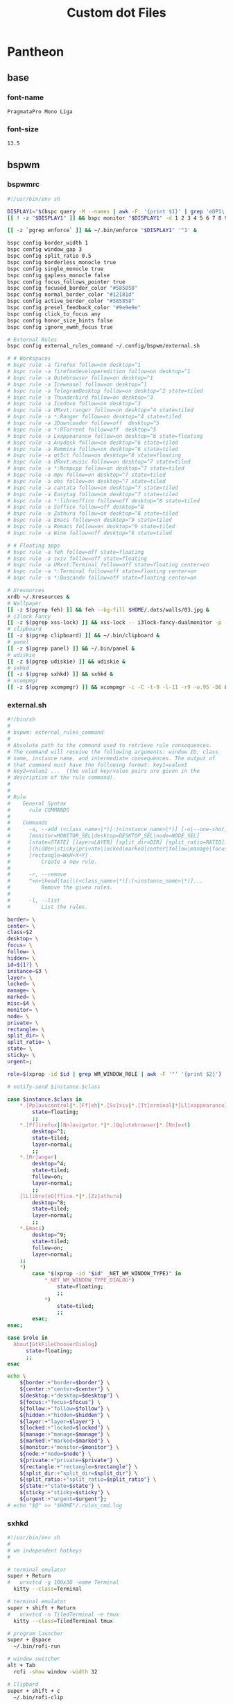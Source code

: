 #+TITLE: Custom dot Files
#+PROPERTY:   header-args+ :mkdirp yes
#+PROPERTY:   header-args+ :noweb yes

* Pantheon
** base
*** font-name
#+name: font-name
#+begin_src text :tangle no
PragmataPro Mono Liga
#+end_src
*** font-size
#+name: font-size
#+begin_src text :tangle no
13.5
#+end_src
** bspwm
*** bspwmrc
#+begin_src sh :tangle ~/.config/bspwm/bspwmrc :tangle-mode (identity #o755)
#!/usr/bin/env sh

DISPLAY1="$(bspc query -M --names | awk -F: '{print $1}' | grep 'eDP1\|eDP-1\|VGA-0')"
[[ ! -z "$DISPLAY1" ]] && bspc monitor "$DISPLAY1" -d 1 2 3 4 5 6 7 8 9 && bspc config -m "$DISPLAY1" top_padding 17

[[ -z `pgrep enforce` ]] && ~/.bin/enforce "$DISPLAY1" '^1' &

bspc config border_width 1
bspc config window_gap 3
bspc config split_ratio 0.5
bspc config borderless_monocle true
bspc config single_monocle true
bspc config gapless_monocle false
bspc config focus_follows_pointer true
bspc config focused_border_color "#585858"
bspc config normal_border_color "#12181d"
bspc config active_border_color "#585858"
bspc config presel_feedback_color "#9e9e9e"
bspc config click_to_focus any
bspc config honor_size_hints false
bspc config ignore_ewmh_focus true

# External Rules
bspc config external_rules_command ~/.config/bspwm/external.sh

# # Workspaces
# bspc rule -a firefox follow=on desktop=^1
# bspc rule -a firefoxdeveloperedition follow=on desktop=^1
# bspc rule -a Qutebrowser follow=on desktop=^1
# bspc rule -a Iceweasel follow=on desktop=^1
# bspc rule -a TelegramDesktop follow=on desktop=^2 state=tiled
# bspc rule -a Thunderbird follow=on desktop=^3
# bspc rule -a Icedove follow=on desktop=^3
# bspc rule -a URxvt:ranger follow=on desktop=^4 state=tiled
# bspc rule -a *:Ranger follow=on desktop=^4 state=tiled
# bspc rule -a JDownloader follow=off  desktop=^5
# bspc rule -a *:RTorrent follow=off  desktop=^5
# bspc rule -a Lxappearance follow=on desktop=^6 state=floating
# bspc rule -a Anydesk follow=on desktop=^6 state=tiled
# bspc rule -a Remmina follow=on desktop=^6 state=tiled
# bspc rule -a qt5ct follow=on desktop=^6 state=floating
# bspc rule -a URxvt:music follow=on desktop=^7 state=tiled
# bspc rule -a *:Ncmpcpp follow=on desktop=^7 state=tiled
# bspc rule -a mpv follow=on desktop=^7 state=tiled
# bspc rule -a obs follow=on desktop=^7 state=tiled
# bspc rule -a cantata follow=on desktop=^7 state=tiled
# bspc rule -a Easytag follow=on desktop=^7 state=tiled
# bspc rule -a *:libreoffice follow=off desktop=^8 state=tiled
# bspc rule -a Soffice follow=off desktop=^8
# bspc rule -a Zathura follow=on desktop=^8 state=tiled
# bspc rule -a Emacs follow=on desktop=^9 state=tiled
# bspc rule -a Remacs follow=on desktop=^9 state=tiled
# bspc rule -a Wine follow=off desktop=^6 state=tiled

# # Floating apps
# bspc rule -a feh follow=off state=floating
# bspc rule -a sxiv follow=off state=floating
# bspc rule -a URxvt:Terminal follow=off state=floating center=on
# bspc rule -a *:Terminal follow=off state=floating center=on
# bspc rule -a *:Buscando follow=off state=floating center=on

# Xresources
xrdb ~/.Xresources &
# Wallpaper
[[ -z $(pgrep feh) ]] && feh --bg-fill $HOME/.dots/walls/03.jpg &
# i3lock Fancy
[[ -z $(pgrep xss-lock) ]] && xss-lock -- i3lock-fancy-dualmonitor -p -f 'PragmataPro-Mono-Regular' &
# clipboard
[[ -z $(pgrep clipboard) ]] && ~/.bin/clipboard &
# panel
[[ -z $(pgrep panel) ]] && ~/.bin/panel &
# udiskie
[[ -z $(pgrep udiskie) ]] && udiskie &
# sxhkd
[[ -z $(pgrep sxhkd) ]] && sxhkd &
# xcompmgr
[[ -z $(pgrep xcompmgr) ]] && xcompmgr -c -C -t-9 -l-11 -r9 -o.95 -D6 &
#+end_src
*** external.sh
#+begin_src sh :tangle ~/.config/bspwm/external.sh :tangle-mode (identity #o755)
#!/bin/sh
#
# bspwm: external_rules_command
#
# Absolute path to the command used to retrieve rule consequences.
# The command will receive the following arguments: window ID, class
# name, instance name, and intermediate consequences. The output of
# that command must have the following format: key1=value1
# key2=value2 ...  (the valid key/value pairs are given in the
# description of the rule command).
#
#
# Rule
#    General Syntax
#      rule COMMANDS
#
#    Commands
#      -a, --add (<class_name>|*)[:(<instance_name>|*)] [-o|--one-shot]
#      [monitor=MONITOR_SEL|desktop=DESKTOP_SEL|node=NODE_SEL]
#      [state=STATE] [layer=LAYER] [split_dir=DIR] [split_ratio=RATIO]
#      [(hidden|sticky|private|locked|marked|center|follow|manage|focus|border)=(on|off)]
#      [rectangle=WxH+X+Y]
#          Create a new rule.
#
#      -r, --remove
#      ^<n>|head|tail|(<class_name>|*)[:(<instance_name>|*)]...
#          Remove the given rules.
#
#      -l, --list
#          List the rules.

border= \
center= \
class=$2
desktop= \
focus= \
follow= \
hidden= \
id=${1?} \
instance=$3 \
layer= \
locked= \
manage= \
marked= \
misc=$4 \
monitor= \
node= \
private= \
rectangle= \
split_dir= \
split_ratio= \
state= \
sticky= \
urgent=;

role=$(xprop -id $id | grep WM_WINDOW_ROLE | awk -F '"' '{print $2}')

# notify-send $instance.$class

case $instance.$class in
    ,*.[Pp]avucontrol|*.[Ff]eh|*.[Ss]xiv|*.[Tt]erminal|*[Ll]xappearance)
        state=floating;
        ;;
    ,*.[Ff]irefox|[Nn]avigator.*|*.[Qq]utebrowser|*.[Nn]ext)
        desktop=^1;
        state=tiled;
        layer=normal;
        ;;
    ,*.[Rr]anger)
        desktop=^4;
        state=tiled;
        follow=on;
        layer=normal;
        ;;
    [lL]ibre[oO]ffice.*|*.[Zz]athura)
        desktop=^8;
        state=tiled;
        layer=normal;
        ;;
    ,*.Emacs)
        desktop=^9;
        state=tiled;
        follow=on;
        layer=normal;
    ;;
    ,*)
        case "$(xprop -id "$id" _NET_WM_WINDOW_TYPE)" in
            ,*_NET_WM_WINDOW_TYPE_DIALOG*)
                state=floating;
                ;;
            ,*)
                state=tiled;
                ;;
        esac;
esac;

case $role in
  About|GtkFileChooserDialog)
      state=floating;
      ;;
esac

echo \
    ${border:+"border=$border"} \
    ${center:+"center=$center"} \
    ${desktop:+"desktop=$desktop"} \
    ${focus:+"focus=$focus"} \
    ${follow:+"follow=$follow"} \
    ${hidden:+"hidden=$hidden"} \
    ${layer:+"layer=$layer"} \
    ${locked:+"locked=$locked"} \
    ${manage:+"manage=$manage"} \
    ${marked:+"marked=$marked"} \
    ${monitor:+"monitor=$monitor"} \
    ${node:+"node=$node"} \
    ${private:+"private=$private"} \
    ${rectangle:+"rectangle=$rectangle"} \
    ${split_dir:+"split_dir=$split_dir"} \
    ${split_ratio:+"split_ratio=$split_ratio"} \
    ${state:+"state=$state"} \
    ${sticky:+"sticky=$sticky"} \
    ${urgent:+"urgent=$urgent"};
# echo "$@" >> "$HOME"/.rules_cmd.log
#+end_src
*** sxhkd
#+begin_src sh :tangle ~/.config/sxhkd/sxhkdrc :tangle-mode (identity #o755)
#!/usr/bin/env sh
#
# wm independent hotkeys
#

# terminal emulator
super + Return
#   urxvtcd -g 100x30 -name Terminal
  kitty --class=Terminal

# terminal emulator
super + shift + Return
#   urxvtcd -n TiledTerminal -e tmux
  kitty --class=TiledTerminal tmux

# program launcher
super + @space
  ~/.bin/rofi-run

# window switcher
alt + Tab
  rofi -show window -width 32

# Clipbard
super + shift + c
  ~/.bin/rofi-clip

# Passwords
super + shift + p
  rofi-pass

# MPD
super + control + p
  rofi-mpc

# ScreenShot/ScreenCast
Print; {s,c}
  teiler {--screenshot,--togglecast}

# Cli Apps
super + shift + {f,d,n}
#  urxvt {-name Ranger -e ranger, -name RTorrent -e rtorrent, -name Ncmpcpp -e ncmpcpp}
  kitty {--class=Ranger ranger, --class=RTorrent rtorrent, --class=Ncmpcpp ncmpcpp}

# Volume
{XF86AudioMute,XF86AudioRaiseVolume,XF86AudioLowerVolume}
  pulseaudio-ctl {mute, up, down}

# exit
super + alt + {l,o,s,r,p}
  ~/.bin/exit {lock,logout,suspend,reboot,poweroff}

# make sxhkd reload its configuration files:
super + Escape
  pkill -USR1 -x sxhkd

#
# bspwm hotkeys
#
# reload bspwm
super + shift + r
  ~/.config/bspwm/bspwmrc

# quit bspwm normally
super + alt + Escape
    bspc quit

# close and kill
super + {_,shift + }w
    bspc node -{c,k}

# alternate between the tiled and monocle layout
super + m
    bspc desktop -l next

# send the newest marked node to the newest preselected node
super + y
    bspc node newest.marked.local -n newest.!automatic.local

# swap the current node and the biggest node
super + g
    bspc node -s biggest

#
# state/flags
#

# set the window state
super + {t,shift + t,s,f}
    bspc node -t {tiled,pseudo_tiled,floating,fullscreen}

# set the node flags
super + ctrl + {m,x,y,z}
    bspc node -g {marked,locked,sticky,private}

#
# focus/swap
#

# focus the node in the given direction
super + {_,shift + }{h,j,k,l}
    bspc node -{f,s} {west,south,north,east}

# focus the node for the given path jump
super + {p,b,comma,period}
    bspc node -f @{parent,brother,first,second}

# focus the next/previous node in the current desktop
super + {_,shift + }c
    bspc node -f {next,prev}.local

# focus the next/previous desktop in the current monitor
super + bracket{left,right}
    bspc desktop -f {prev,next}.local

# focus the last node/desktop
super + {grave,Tab}
    bspc {node,desktop} -f last

# focus the older or newer node in the focus history
super + {o,i}
    bspc wm -h off; \
    bspc node {older,newer} -f; \
    bspc wm -h on

# focus or send to the given desktop
super + {_,shift + }{1-9,0}
    bspc {desktop -f,node -d} '^{1-9,10}'

#
# preselect
#

# preselect the direction
super + ctrl + {h,j,k,l}
    bspc node -p {west,south,north,east}

# preselect the ratio
super + ctrl + {1-9}
    bspc node -o 0.{1-9}

# cancel the preselection for the focused node
super + ctrl + space
    bspc node -p cancel


# cancel the preselection for the focused desktop
super + ctrl + shift + space
    bspc query -N -d | xargs -I id -n 1 bspc node id -p cancel

#
# move/resize
#

# expand a window by moving one of its side outward
super + alt + {h,j,k,l}
    bspc node -z {left -20 0,bottom 0 20,top 0 -20,right 20 0}

# contract a window by moving one of its side inward
super + alt + shift + {h,j,k,l}
    bspc node -z {right -20 0,top 0 20,bottom 0 -20,left 20 0}

# move a floating window
super + {Left,Down,Up,Right}
    bspc node -v {-20 0,0 20,0 -20,20 0}
#+end_src
*** tabs.sh
#+begin_src sh :tangle ~/.bin/tabs.sh :tangle-mode (identity #o755)
#!/bin/sh

# Usage:
# tabc.sh <tabbed-id> <command>
# Commands:
#    add <window-id> 	- Add window to tabbed
#    remove <window-id> - Remove window from tabbed
#    list				- List all clients of tabbed

#
# Functions
#

# Get wid of root window
function get_root_wid {
	xwininfo -root | awk '/Window id:/{print $4}'
}

# Get children of tabbed
function get_clients {
	id=$1
	xwininfo -id $id -children | sed -n '/[0-9]\+ \(child\|children\):/,$s/ \+\(0x[0-9a-z]\+\).*/\1/p'
}

# Get class of a wid
function get_class {
	id=$1
	xprop -id $id | sed -n '/WM_CLASS/s/.*, "\(.*\)"/\1/p'
}

#
# Main Program
#

tabbed=$1; shift
if [ "$(get_class $tabbed)" != "tabbed" ]; then
	echo "Not an instance of tabbed" 2>&1
fi

cmd=$1; shift

case $cmd in
	add)
		wid=$1; shift
		xdotool windowreparent $wid $tabbed
		;;
	remove)
		wid=$1; shift
		xdotool windowreparent $wid $(get_root_wid)
		;;
	list)
		get_clients $tabbed
		;;
esac

#+end_src
** kitty
#+begin_src conf :tangle ~/.config/kitty/kitty.conf
font_family      <<font-name>>
font_size        <<font-size>>
bold_font        auto
italic_font      auto
bold_italic_font auto

allow_remote_control yes

remember_window_size  no
initial_window_width 100c
initial_window_height 30c

enable_audio_bell no

cursor #cccccc
cursor_text_color #111111
cursor_shape underline
cursor_blink_interval 0.0
cursor_stop_blinking_after 15.0

scrollback_lines 2000
scrollback_pager less --chop-long-lines --RAW-CONTROL-CHARS +INPUT_LINE_NUMBER
wheel_scroll_multiplier 5.0

url_color #0087BD
url_style double
open_url_modifiers kitty_mod
open_url_with default
copy_on_select yes

rectangle_select_modifiers ctrl+alt
select_by_word_characters :@-./_~?&=%+#

click_interval 0.5
mouse_hide_wait 3.0
focus_follows_mouse no

foreground #cfcfc2
background #000000

#: black
color0 #202020
color8 #31363b

#: red
color1 #c0392b
color9 #f44f4f

#: green
color2 #218058
color10 #27ae60

#: yellow
color3 #fdbc4b
color11 #fdbc4b

#: blue
color4 #2980b9
color12 #0099ff

#: magenta
color5 #8e44ad
color13 #af81ff

#: cyan
color6 #27aeae
color14 #31dddd

#: white
color7 #acada1
color15 #cfd0c2
#+end_src
** ncmpcpp
*** config
#+begin_src conf :tangle ~/.config/ncmpcpp/config
ncmpcpp_directory = "~/.config/ncmpcpp"
lyrics_directory = "~/.lyrics"
execute_on_song_change = "~/.config/ncmpcpp/art.sh"

mpd_host = "localhost"
mpd_port = "6600"
mpd_music_dir = "/media/data/Metal"
mpd_connection_timeout = "5"

audio_output {
    type "fifo"
    name "mpd_fifo"
    path "/tmp/mpd.fifo"
    format "44100:16:2"
}

visualizer_in_stereo = "no"
visualizer_fifo_path = "/tmp/mpd.fifo"
visualizer_output_name = "mpd_fifo"
visualizer_sync_interval = 10
visualizer_type = "spectrum" (spectrum/wave)
visualizer_look = "||"

playlist_disable_highlight_delay = "5"
message_delay_time = "3"

song_list_format = "(6f)[withe]{l} (25)[green]{a} (5)[]{n} (40)[]{t|f} (30)[yellow]{b}"
song_status_format = "{(%l) }{%a - }{%t}|{%f}"
song_library_format = "{%n - }{%t}|{%f}"
media_library_primary_tag = "artist"
tags_separator = " | "
now_playing_prefix = "$b$u"
now_playing_suffix = "$/b$/u"
locked_screen_width_part = 50
ask_for_locked_screen_width_part = no

browser_sort_mode = "format"

alternative_header_first_line_format = "{$b$2%t$9$/b}"
alternative_header_second_line_format ="$8{%a} - {%b}"

playlist_shorten_total_times = "no"
playlist_display_mode = "columns" (classic/columns)
browser_display_mode = "columns" (classic/columns)
search_engine_display_mode = "columns" (classic/columns)

incremental_seeking = "yes"
seek_time = "1"
autocenter_mode = "yes"
centered_cursor = "no"

progressbar_look = "->-"
default_place_to_search_in = "database" (database/playlist)

user_interface = "classic" (classic/alternative)

default_find_mode = "wrapped" (wrapped/normal)
default_tag_editor_pattern = "%n - %t"

header_visibility = "no"
statusbar_visibility = "yes"
titles_visibility = "no"
header_text_scrolling = "yes"
cyclic_scrolling = "no"
lines_scrolled = "5"
follow_now_playing_lyrics = "no"
store_lyrics_in_song_dir = "no"

jump_to_now_playing_song_at_start = "yes"

clock_display_seconds = "yes"
display_volume_level = "yes"
display_bitrate = "yes"
display_remaining_time = "no"
regular_expressions = "extended" (basic/extended)
ignore_leading_the = "yes"
mouse_support = "yes"
mouse_list_scroll_whole_page = "yes"
empty_tag_marker = " -- ‼ -- "
enable_window_title = yes
search_engine_default_search_mode = "2"

external_editor = "emacsclient -t"
use_console_editor = "yes"

colors_enabled = "yes"
empty_tag_color = "blue"
header_window_color = "white"
volume_color = "white"
state_line_color = "blue"
state_flags_color = "blue"
main_window_color = "white"
color1 = "blue"
color2 = "white"
current_item_prefix = "$(cyan)$r"
current_item_suffix = "$/r$(end)"
progressbar_color = "cyan"
progressbar_elapsed_color = "white"
statusbar_color = "white"
alternative_ui_separator_color = "black"
current_item_inactive_column_prefix = "$(white)$r"
current_item_inactive_column_suffix = "$/r$(end)"
active_window_border = "blue"
window_border_color = "blue"
#+end_src
*** art.sh
#+begin_src sh :tangle ~/.config/ncmpcpp/art.sh :tangle-mode (identity #o755)
#!/usr/bin/env sh

#-------------------------------#
# Generate current song cover   #
# ffmpeg version                #
#-------------------------------#
MPD_CONF=~/.config/mpd/mpd.conf
MUSIC_DIR=$(cat "$MPD_CONF" | grep -v '#' | grep 'music_directory' | cut -d ' ' -f2 | awk '{print $2}' | sed 's/"//g')
COVER="/tmp/cover.png"
COVER_SIZE=300

BORDERS=false
BORDER_WIDTH=5
BORDER_COLOR="white"

function ffmpeg_cover {
    if $BORDERS; then
        ffmpeg -loglevel 0 -y -i "$1" -vf "scale=$COVER_SIZE:-1,pad=$COVER_SIZE+$BORDER_WIDTH:ow:(ow-iw)/2:(oh-ih)/2:$BORDER_COLOR" "$COVER"
    else
        ffmpeg -loglevel 0 -y -i "$1" -vf "scale=$COVER_SIZE:-1" "$COVER"
    fi
}

function fallback_find_cover {
    album="${file%/*}"
    album_cover="$(find "$album" -type d -exec find {} -maxdepth 1 -type f -iregex ".*\(cover?s\|folder?s\|artwork?s\|front?s\|scan?s\).*[.]\(jpe?g\|png\|gif\|bmp\)" \;)"
    if [ "$album_cover" == "" ]; then
        album_cover="$(find "$album" -type d -exec find {} -maxdepth 1 -type f -iregex ".*[.]\(jpe?g\|png\|gif\|bmp\)" \;)"
    fi
    if [ "$album_cover" == "" ]; then
        album_cover="$(find "$album/.." -type d -exec find {} -maxdepth 1 -type f -iregex ".*\(cover?s\|folder?s\|artwork?s\|front?s\|scan?s\|booklet\).*?1[.]\(jpe?g\|png\|gif\|bmp\)" \;)"
    fi
    album_cover="$(echo -n "$album_cover" | head -n1)"
}

{
    file="$MUSIC_DIR/$(mpc --format %file% current)"

    if [[ -n "$file" ]] ; then
        if ffmpeg_cover "$file"; then
            exit
        else
            fallback_find_cover
            ffmpeg_cover "$album_cover"
        fi
    fi
} &
#+end_src
*** cover.sh
#+begin_src bash :tangle ~/.config/ncmpcpp/cover.sh :tangle-mode (identity #o755)
#!/usr/bin/env bash

#-------------------------------#
# Display current cover         #
# ueberzug version              #
#-------------------------------#

function ImageLayer {
    [[ -z $(pgrep ueberzug) ]] && ueberzug layer -sp json
}

COVER="/tmp/cover.png"
X_PADDING=0
Y_PADDING=0

function add_cover {
    if [ -e $COVER ]; then
        echo "{\"action\": \"add\", \"identifier\": \"cover\", \"x\": $X_PADDING, \"y\": $Y_PADDING, \"path\": \"$COVER\"}";
    fi
}

clear
ImageLayer -< <(
    add_cover
    while inotifywait -q -q -e close_write "$COVER"; do
        add_cover
    done
)
#+end_src
*** tmux_session
#+begin_src conf :tangle ~/.config/ncmpcpp/tmux_session
neww
set -g status off
send-keys '~/.config/ncmpcpp/cover.sh' C-m
split-window -h
resize-pane -t 1 -x 35
send-keys 'ncmpcpp' C-m
#+end_src
** picom
#+begin_src conf :tangle ~/.config/picom.conf
shadow = true;
no-dnd-shadow = true;
no-dock-shadow = true;
clear-shadow = true;
shadow-radius = 7;
shadow-offset-x = -7;
shadow-offset-y = -7;
shadow-exclude = [ "name = 'Notification'",
                   "class_g = 'Conky'",
                   "class_g ?= 'Notify-osd'",
                   "class_g = 'Cairo-clock'" ];
shadow-ignore-shaped = false;
menu-opacity = 0.9;
inactive-opacity = 0.9;
active-opacity = 1.0;
frame-opacity = 0.7;
inactive-opacity-override = false;
alpha-step = 0.05;
blur-background = true;
blur-kern = "7x7box";

blur-background-exclude = [ "window_type = 'dock'", "window_type = 'desktop'", "_GTK_FRAME_EXTENTS@:c", "class_g = 'slop'" ];
fading = false;
fade-in-step = 0.03;
fade-out-step = 0.03;
fade-exclude = [ ];
backend = "glx";
mark-wmwin-focused = true;
mark-ovredir-focused = true;
detect-rounded-corners = true;
detect-client-opacity = true;
refresh-rate = 0;
vsync = "none";
dbe = false;
paint-on-overlay = true;
focus-exclude = [ "class_g = 'Cairo-clock'", "_NET_WM_NAME@:s = 'rofi'" ];
detect-transient = true;
detect-client-leader = true;
invert-color-include = [ ];
glx-copy-from-front = false;
glx-swap-method = "undefined";
opacity-rule = [ "99:name *?= 'Screenshot'", "99:class_g = 'Firefox'",
"99:name *?= 'Pale Moon'", "99:name *?= 'QupZilla'", "99:class_g =
'Midori'", "99:class_g = 'Lazpaint'", "99:class_g = 'Pinta'",
"99:class_g = 'Viewnior'", "99:class_g = 'GIMP'", "99:class_g =
'Darktable'", "99:name *?= 'VLC'", "99:name *?= 'Event'", "99:name *?=
'Call'", "99:name *?= 'Minitube'", "99:name *?= 'Write'", "99:name *?=
'VirtualBox'", "99:name *?= 'Conky'", "90:name *?= 'Panel'", "90:name
,*?= 'Restart'", "90:name *?= 'Page Info'", "99:name *?= 'Image'",
"75:class_g = 'kwrite'", "75:name *?= 'mousepad'", "85:class_g *?=
'Rofi'", "75:class_g *?= 'Weechat'"];
wintypes :
{
  tooltip :
  {
fade = true;
shadow = false;
opacity = 0.75;
focus = true;
  };
};
blur-background-frame = true;
#+end_src
** polybar
#+begin_src conf :tangle ~/.config/polybar/config
[colors]
bg_normal = "#b3020202"
bg_focus = "#b3020202"
bg_urgent = "#2A1F1EAA"
bg_warning = "#2A1F1EAA"

fg_normal = "#747474"
fg_focus = "#DDDCFF"
fg_urgent = "#CC9393"
fg_warning = #ffa900

fg_underline = "#00FF65"

[global/wm]
margin-bottom = 1

[bar/top]
monitor = ${env:MONITOR}
monitor-strict = true
width = 100%
height = 18
clickareas = 18

tray-position = right
tray-padding = 1
pseudo-transparency = true
tray-background = ${colors.bg_normal}

background = ${colors.bg_normal}
foreground = ${colors.fg_normal}

dpi = 96
separator = "|"
enable-ipc = true

overline-size = 0
overline-color = ${colors.fg_urgent}
underline-size = 2
underline-color = ${colors.bg_urgent}

locale = es_EC.UTF-8

font-0 = Terminus:size=12;0
font-1 = Siji:size=14;1
font-2 = FontAwesome:size=10;1

modules-left = bsp title
modules-center =
modules-right = wireless wired volume cpu memory fs datetime battery

wm-restack = bspwm

[module/ewmh]
type = internal/xworkspaces
pin-workspaces = true
enable-click = true
enable-scroll = true

icon-0 = 0;
icon-1 = 1;
icon-2 = 2;
icon-3 = 3;
icon-4 = 4;
icon-5 = 5;
icon-6 = 6;
icon-7 = 7;
icon-8 = 8;
icon-9 = 9;
icon-default = 

format = <label-state>

label-monitor = %name%

#label-dimmed-underline = ${colors.fg_normal}

label-active = %icon%
label-active-background = ${colors.bg_focus}
label-active-foreground = ${colors.fg_focus}
label-active-padding = 1
label-active-underline = ${colors.fg_underline}

label-occupied = %icon%
label-occupied-foreground = ${colors.fg_normal}
label-occupied-padding = 1
label-occupied-underline = ${colors.fg_normal}

label-urgent = %icon%
label-urgent-background = ${colors.bg_normal}
label-urgent-foreground = ${colors.fg_urgent}
label-urgent-padding = 1
label-urgent-underline = ${colors.fg_urgent}

label-unfocused = %icon%

label-empty =

[module/bsp]
type = internal/bspwm
inline-mode = false
fuzzy-match = true

pin-workspaces = true
ws-icon-0 = 0;
ws-icon-1 = 1;
ws-icon-2 = 2;
ws-icon-3 = 3;
ws-icon-4 = 4;
ws-icon-5 = 5;
ws-icon-6 = 6;
ws-icon-7 = 7;
ws-icon-8 = 8;
ws-icon-9 = 9;
ws-icon-default = 

format = <label-state> <label-mode>

label-dimmed-underline = ${colors.fg_normal}

label-focused = %icon%
label-focused-background = ${colors.bg_focus}
label-focused-foreground = ${colors.fg_focus}
label-focused-padding = 1
label-focused-underline = ${colors.fg_underline}

label-occupied = %icon%
label-occupied-foreground = ${colors.fg_normal}
label-occupied-padding = 1
label-occupied-underline = ${colors.fg_normal}

label-urgent = %icon%
label-urgent-background = ${colors.bg_normal}
label-urgent-foreground = ${colors.fg_urgent}
label-urgent-padding = 1
label-urgent-underline = ${colors.fg_urgent}

label-empty =

[module/i3]
type = internal/i3
pin-workspaces = true

ws-icon-default = 
ws-icon-0 = 0;
ws-icon-1 = 1;
ws-icon-2 = 2;
ws-icon-3 = 3;
ws-icon-4 = 4;
ws-icon-5 = 5;
ws-icon-6 = 6;
ws-icon-7 = 7;
ws-icon-8 = 8;
ws-icon-9 = 9;

label-dimmed = %icon%
label-dimmed-padding = 1
label-dimmed-foreground = ${colors.fg_normal}
label-dimmed-underline = ${colors.fg_normal}

label-focused = %icon%
label-focused-foreground = ${colors.fg_focus}
label-focused-background = ${colors.bg_normal}
label-focused-underline = ${colors.fg_underline}
label-focused-padding = 1

label-occupied = %icon%
label-occupied-padding = 1

label-unfocused = %icon%
label-unfocused-padding = 1
label-unfocused-foreground = ${colors.fg_normal}
label-unfocused-underline = ${colors.fg_normal}

label-visible = %icon%
label-visible-underline = ${colors.fg_normal}
label-visible-padding = 1

label-urgent = %icon%
label-urgent-foreground = ${colors.fg_urgent}
label-urgent-background = ${colors.bg_normal}
label-urgent-underline = ${colors.fg_urgent}
label-urgent-padding = 1

label-empty =

[module/battery]
type = internal/battery
full-at = 99
time-format = %H:%M

battery = ${env:BAT}
adapter = ACAD

label-charging = %{F#fff}%percentage%%%{F-} (%{F#fff}%time%%{F-})
label-discharging = %{F#fff}%percentage%%%{F-} (%{F#fff}%time%%{F-})

format-charging = <animation-charging> <label-charging>
format-discharging = <ramp-capacity> <label-discharging>
format-full = <ramp-capacity> <label-full>

ramp-capacity-0 = 
ramp-capacity-0-foreground = ${colors.fg_urgent}
ramp-capacity-1 = 
ramp-capacity-1-foreground = ${colors.fg_warning}
ramp-capacity-2 = 
ramp-capacity-3 = 
ramp-capacity-4 = 
ramp-capacity-5 = 
ramp-capacity-6 = 
ramp-capacity-7 = 
ramp-capacity-8 = 

animation-charging-0 = 
animation-charging-1 = 
animation-charging-2 = 
animation-charging-3 = 
animation-charging-4 = 
animation-charging-5 = 
animation-charging-6 = 
animation-charging-7 = 
animation-charging-8 = 
animation-charging-framerate = 750

[module/wireless]
type = internal/network
interface = wan0
interval = 1.0
ping-interval = 10

format-connected = <ramp-signal> <label-connected>
label-connected = %{F#fff}%{A1:networkmanager_dmenu:}%essid%%{A}%{F-} (%{F#fff}%signal%%%{F-}) %{F#fff}%downspeed%%{F-}%{F#fff}%upspeed%%{F-}
label-disconnected = %{A1:networkmanager_dmenu:}%{A}
label-disconnected-foreground = #66

ramp-signal-0 = 
ramp-signal-1 = 
ramp-signal-2 = 
ramp-signal-3 = 
ramp-signal-4 = 

animation-packetloss-0 = 
animation-packetloss-0-foreground = ${colors.fg_warning}
animation-packetloss-1 = 
animation-packetloss-1-foreground = ${colors.fg_normal}
animation-packetloss-framerate = 500

[module/wired]
type = internal/network
interface = eth0
interval = 1.0
format-connected = <ramp-signal> <label-connected>
label-connected = %{F#fff}%{A1:networkmanager_dmenu:}%local_ip%%{A}%{F-} %{F#fff}%downspeed%%{F-}%{F#fff}%upspeed%%{F-}
label-disconnected =

ramp-signal-0 = 

animation-packetloss-0 = 
animation-packetloss-0-foreground = ${colors.fg_warning}
animation-packetloss-1 = 
animation-packetloss-1-foreground = ${colors.fg_normal}
animation-packetloss-framerate = 500

[module/volume]
type = internal/pulseaudio
use-ui-max = true

format-volume = <ramp-volume> <label-volume>
label-volume = %{F#fff}%percentage%%%{F-}

format-muted-prefix = " "
label-muted = %{F#920}%percentage%M%{F-}

ramp-volume-0 = 
ramp-volume-1 = 

[module/fs]
type = internal/fs
interval = 10
mount-0 = /
mount-1 = /media/data
label-mounted =  %{F#fff}%mountpoint% %free%%{F-}
label-unmounted =

[module/memory]
type = internal/memory
interval = 3
label =  %{F#fff}%gb_used%/%gb_total%%{F-}

[module/cpu]
type = internal/cpu
interval = 0.5
label =  %{F#fff}%percentage%%%{F-}

[module/email]
type = custom/script
exec = ~/.bin/notmuch-notification.sh
interval = 200
format = <label>
label =  %{F#fff}%output%%{F-}

[module/datetime]
type = internal/date
format = <label>
date =  %%{F#fff}W%W %a, %Y/%m/%d%{F-}
time =  %{F#fff}%R%{F-}
label = %date% %time%

[module/title]
type = internal/xwindow
label = >_ %title:0:35:...%
#+end_src
** ranger
*** commands.py
#+begin_src python :tangle ~/.config/ranger/commands.py
# -*- coding: utf-8 -*-
#!/usr/bin/env python
import os
import re

from ranger.api.commands import *
from ranger.core.loader import CommandLoader
from ranger.core.runner import ALLOWED_FLAGS
from ranger.ext.get_executables import get_executables


class alias(Command):
    """:alias <newcommand> <oldcommand>

    Copies the oldcommand as newcommand.
    """

    context = "browser"
    resolve_macros = False

    def execute(self):
        if not self.arg(1) or not self.arg(2):
            self.fm.notify("Syntax: alias <newcommand> <oldcommand>", bad=True)
        else:
            self.fm.commands.alias(self.arg(1), self.rest(2))


class cd(Command):
    """:cd [-r] <dirname>

    The cd command changes the directory.
    The command 'cd -' is equivalent to typing ``.
    Using the option "-r" will get you to the real path.
    """

    def execute(self):
        import os.path

        if self.arg(1) == "-r":
            self.shift()
            destination = os.path.realpath(self.rest(1))
            if os.path.isfile(destination):
                destination = os.path.dirname(destination)
        else:
            destination = self.rest(1)

        if not destination:
            destination = "~"

        if destination == "-":
            self.fm.enter_bookmark("`")
        else:
            self.fm.cd(destination)

    def tab(self):
        import os
        from os.path import dirname, basename, expanduser, join

        cwd = self.fm.thisdir.path
        rel_dest = self.rest(1)

        bookmarks = [
            v.path for v in self.fm.bookmarks.dct.values() if rel_dest in v.path
        ]

        # expand the tilde into the user directory
        if rel_dest.startswith("~"):
            rel_dest = expanduser(rel_dest)

        # define some shortcuts
        abs_dest = join(cwd, rel_dest)
        abs_dirname = dirname(abs_dest)
        rel_basename = basename(rel_dest)
        rel_dirname = dirname(rel_dest)

        try:
            # are we at the end of a directory?
            if rel_dest.endswith("/") or rel_dest == "":
                _, dirnames, _ = next(os.walk(abs_dest))

            # are we in the middle of the filename?
            else:
                _, dirnames, _ = next(os.walk(abs_dirname))
                dirnames = [dn for dn in dirnames if dn.startswith(rel_basename)]
        except (OSError, StopIteration):
            # os.walk found nothing
            pass
        else:
            dirnames.sort()
            dirnames = bookmarks + dirnames

            # no results, return None
            if len(dirnames) == 0:
                return

            # one result. since it must be a directory, append a slash.
            if len(dirnames) == 1:
                return self.start(1) + join(rel_dirname, dirnames[0]) + "/"

            # more than one result. append no slash, so the user can
            # manually type in the slash to advance into that directory
            return (self.start(1) + join(rel_dirname, dirname) for dirname in dirnames)


class chain(Command):
    """:chain <command1>; <command2>; ...

    Calls multiple commands at once, separated by semicolons.
    """

    def execute(self):
        for command in self.rest(1).split(";"):
            self.fm.execute_console(command)


class shell(Command):
    escape_macros_for_shell = True

    def execute(self):
        if self.arg(1) and self.arg(1)[0] == "-":
            flags = self.arg(1)[1:]
            command = self.rest(2)
        else:
            flags = ""
            command = self.rest(1)

        if not command and "p" in flags:
            command = "cat %f"
        if command:
            if "%" in command:
                command = self.fm.substitute_macros(command, escape=True)
            self.fm.execute_command(command, flags=flags)

    def tab(self):
        from ranger.ext.get_executables import get_executables

        if self.arg(1) and self.arg(1)[0] == "-":
            command = self.rest(2)
        else:
            command = self.rest(1)
        start = self.line[0 : len(self.line) - len(command)]

        try:
            position_of_last_space = command.rindex(" ")
        except ValueError:
            return (
                start + program + " "
                for program in get_executables()
                if program.startswith(command)
            )
        if position_of_last_space == len(command) - 1:
            selection = self.fm.thistab.get_selection()
            if len(selection) == 1:
                return self.line + selection[0].shell_escaped_basename + " "
            else:
                return self.line + "%s "
        else:
            before_word, start_of_word = self.line.rsplit(" ", 1)
            return (
                before_word + " " + file.shell_escaped_basename
                for file in self.fm.thisdir.files
                if file.shell_escaped_basename.startswith(start_of_word)
            )


class open_with(Command):
    def execute(self):
        app, flags, mode = self._get_app_flags_mode(self.rest(1))
        self.fm.execute_file(
            files=[f for f in self.fm.thistab.get_selection()],
            app=app,
            flags=flags,
            mode=mode,
        )

    def tab(self):
        return self._tab_through_executables()

    def _get_app_flags_mode(self, string):
        """Extracts the application, flags and mode from a string.

        examples:
        "mplayer f 1" => ("mplayer", "f", 1)
        "aunpack 4" => ("aunpack", "", 4)
        "p" => ("", "p", 0)
        "" => None
        """

        app = ""
        flags = ""
        mode = 0
        split = string.split()

        if len(split) == 0:
            pass

        elif len(split) == 1:
            part = split[0]
            if self._is_app(part):
                app = part
            elif self._is_flags(part):
                flags = part
            elif self._is_mode(part):
                mode = part

        elif len(split) == 2:
            part0 = split[0]
            part1 = split[1]

            if self._is_app(part0):
                app = part0
                if self._is_flags(part1):
                    flags = part1
                elif self._is_mode(part1):
                    mode = part1
            elif self._is_flags(part0):
                flags = part0
                if self._is_mode(part1):
                    mode = part1
            elif self._is_mode(part0):
                mode = part0
                if self._is_flags(part1):
                    flags = part1

        elif len(split) >= 3:
            part0 = split[0]
            part1 = split[1]
            part2 = split[2]

            if self._is_app(part0):
                app = part0
                if self._is_flags(part1):
                    flags = part1
                    if self._is_mode(part2):
                        mode = part2
                elif self._is_mode(part1):
                    mode = part1
                    if self._is_flags(part2):
                        flags = part2
            elif self._is_flags(part0):
                flags = part0
                if self._is_mode(part1):
                    mode = part1
            elif self._is_mode(part0):
                mode = part0
                if self._is_flags(part1):
                    flags = part1

        return app, flags, int(mode)

    def _is_app(self, arg):
        return not self._is_flags(arg) and not arg.isdigit()

    def _is_flags(self, arg):
        from ranger.core.runner import ALLOWED_FLAGS

        return all(x in ALLOWED_FLAGS for x in arg)

    def _is_mode(self, arg):
        return all(x in "0123456789" for x in arg)


class set_(Command):
    """:set <option name>=<python expression>

    Gives an option a new value.
    """

    name = "set"  # don't override the builtin set class

    def execute(self):
        name = self.arg(1)
        name, value, _ = self.parse_setting_line()
        self.fm.set_option_from_string(name, value)

    def tab(self):
        name, value, name_done = self.parse_setting_line()
        settings = self.fm.settings
        if not name:
            return sorted(self.firstpart + setting for setting in settings)
        if not value and not name_done:
            return (
                self.firstpart + setting
                for setting in settings
                if setting.startswith(name)
            )
        if not value:
            return self.firstpart + str(settings[name])
        if bool in settings.types_of(name):
            if "true".startswith(value.lower()):
                return self.firstpart + "True"
            if "false".startswith(value.lower()):
                return self.firstpart + "False"


class setlocal(set_):
    """:setlocal path=<python string> <option name>=<python expression>

    Gives an option a new value.
    """

    PATH_RE = re.compile(r'^\s*path="?(.*?)"?\s*$')

    def execute(self):
        import os.path

        match = self.PATH_RE.match(self.arg(1))
        if match:
            path = os.path.normpath(os.path.expanduser(match.group(1)))
            self.shift()
        elif self.fm.thisdir:
            path = self.fm.thisdir.path
        else:
            path = None

        if path:
            name = self.arg(1)
            name, value, _ = self.parse_setting_line()
            self.fm.set_option_from_string(name, value, localpath=path)


class setintag(setlocal):
    """:setintag <tag or tags> <option name>=<option value>

    Sets an option for directories that are tagged with a specific tag.
    """

    def execute(self):
        tags = self.arg(1)
        self.shift()
        name, value, _ = self.parse_setting_line()
        self.fm.set_option_from_string(name, value, tags=tags)


class quit(Command):
    """:quit

    Closes the current tab.  If there is only one tab, quit the program.
    """

    def execute(self):
        if len(self.fm.tabs) <= 1:
            self.fm.exit()
        self.fm.tab_close()


class quitall(Command):
    """:quitall

    Quits the program immediately.
    """

    def execute(self):
        self.fm.exit()


class quit_bang(quitall):
    """:quit!

    Quits the program immediately.
    """

    name = "quit!"
    allow_abbrev = False


class terminal(Command):
    """:terminal

    Spawns an "x-terminal-emulator" starting in the current directory.
    """

    def execute(self):
        import os
        from ranger.ext.get_executables import get_executables

        command = os.environ.get("TERMCMD", os.environ.get("TERM"))
        if command not in get_executables():
            command = "x-terminal-emulator"
        if command not in get_executables():
            command = "xterm"
        self.fm.run(command, flags="f")


class delete(Command):
    """:delete

    Tries to delete the selection.

    "Selection" is defined as all the "marked files" (by default, you
    can mark files with space or v). If there are no marked files,
    use the "current file" (where the cursor is)

    When attempting to delete non-empty directories or multiple
    marked files, it will require a confirmation.
    """

    allow_abbrev = False

    def execute(self):
        import os

        if self.rest(1):
            self.fm.notify(
                "Error: delete takes no arguments! It deletes " "the selected file(s).",
                bad=True,
            )
            return

        cwd = self.fm.thisdir
        cf = self.fm.thisfile
        if not cwd or not cf:
            self.fm.notify("Error: no file selected for deletion!", bad=True)
            return

        confirm = self.fm.settings.confirm_on_delete
        many_files = cwd.marked_items or (
            cf.is_directory and not cf.is_link and len(os.listdir(cf.path)) > 0
        )

        if confirm != "never" and (confirm != "multiple" or many_files):
            self.fm.ui.console.ask(
                "Confirm deletion of: %s (y/N)"
                % ", ".join(f.basename for f in self.fm.thistab.get_selection()),
                self._question_callback,
                ("n", "N", "y", "Y"),
            )
        else:
            # no need for a confirmation, just delete
            self.fm.delete()

    def _question_callback(self, answer):
        if answer == "y" or answer == "Y":
            self.fm.delete()


class mark_tag(Command):
    """:mark_tag [<tags>]

    Mark all tags that are tagged with either of the given tags.
    When leaving out the tag argument, all tagged files are marked.
    """

    do_mark = True

    def execute(self):
        cwd = self.fm.thisdir
        tags = self.rest(1).replace(" ", "")
        if not self.fm.tags:
            return
        for fileobj in cwd.files:
            try:
                tag = self.fm.tags.tags[fileobj.realpath]
            except KeyError:
                continue
            if not tags or tag in tags:
                cwd.mark_item(fileobj, val=self.do_mark)
        self.fm.ui.status.need_redraw = True
        self.fm.ui.need_redraw = True


class console(Command):
    """:console <command>

    Open the console with the given command.
    """

    def execute(self):
        position = None
        if self.arg(1)[0:2] == "-p":
            try:
                position = int(self.arg(1)[2:])
                self.shift()
            except:
                pass
        self.fm.open_console(self.rest(1), position=position)


class load_copy_buffer(Command):
    """:load_copy_buffer

    Load the copy buffer from confdir/copy_buffer
    """

    copy_buffer_filename = "copy_buffer"

    def execute(self):
        from ranger.container.file import File
        from os.path import exists

        try:
            fname = self.fm.confpath(self.copy_buffer_filename)
            f = open(fname, "r")
        except:
            return self.fm.notify(
                "Cannot open %s" % (fname or self.copy_buffer_filename), bad=True
            )
        self.fm.copy_buffer = set(File(g) for g in f.read().split("\n") if exists(g))
        f.close()
        self.fm.ui.redraw_main_column()


class save_copy_buffer(Command):
    """:save_copy_buffer

    Save the copy buffer to confdir/copy_buffer
    """

    copy_buffer_filename = "copy_buffer"

    def execute(self):
        fname = None
        try:
            fname = self.fm.confpath(self.copy_buffer_filename)
            f = open(fname, "w")
        except:
            return self.fm.notify(
                "Cannot open %s" % (fname or self.copy_buffer_filename), bad=True
            )
        f.write("\n".join(f.path for f in self.fm.copy_buffer))
        f.close()


class unmark_tag(mark_tag):
    """:unmark_tag [<tags>]

    Unmark all tags that are tagged with either of the given tags.
    When leaving out the tag argument, all tagged files are unmarked.
    """

    do_mark = False


class mkdir(Command):
    """:mkdir <dirname>

    Creates a directory with the name <dirname>.
    """

    def execute(self):
        from os.path import join, expanduser, lexists
        from os import mkdir

        dirname = join(self.fm.thisdir.path, expanduser(self.rest(1)))
        if not lexists(dirname):
            mkdir(dirname)
        else:
            self.fm.notify("file/directory exists!", bad=True)

    def tab(self):
        return self._tab_directory_content()


class touch(Command):
    """:touch <fname>

    Creates a file with the name <fname>.
    """

    def execute(self):
        from os.path import join, expanduser, lexists

        fname = join(self.fm.thisdir.path, expanduser(self.rest(1)))
        if not lexists(fname):
            open(fname, "a").close()
        else:
            self.fm.notify("file/directory exists!", bad=True)

    def tab(self):
        return self._tab_directory_content()


class edit(Command):
    """:edit <filename>

    Opens the specified file in vim
    """

    def execute(self):
        if not self.arg(1):
            self.fm.edit_file(self.fm.thisfile.path)
        else:
            self.fm.edit_file(self.rest(1))

    def tab(self):
        return self._tab_directory_content()


class eval_(Command):
    """:eval [-q] <python code>

    Evaluates the python code.
    `fm' is a reference to the FM instance.
    To display text, use the function `p'.

    Examples:
    :eval fm
    :eval len(fm.directories)
    :eval p("Hello World!")
    """

    name = "eval"
    resolve_macros = False

    def execute(self):
        if self.arg(1) == "-q":
            code = self.rest(2)
            quiet = True
        else:
            code = self.rest(1)
            quiet = False
        import ranger

        global cmd, fm, p, quantifier
        fm = self.fm
        cmd = self.fm.execute_console
        p = fm.notify
        quantifier = self.quantifier
        try:
            try:
                result = eval(code)
            except SyntaxError:
                exec(code)
            else:
                if result and not quiet:
                    p(result)
        except Exception as err:
            p(err)


class rename(Command):
    """:rename <newname>

    Changes the name of the currently highlighted file to <newname>
    """

    def execute(self):
        from ranger.container.file import File
        from os import access

        new_name = self.rest(1)

        if not new_name:
            return self.fm.notify("Syntax: rename <newname>", bad=True)

        if new_name == self.fm.thisfile.basename:
            return

        if access(new_name, os.F_OK):
            return self.fm.notify("Can't rename: file already exists!", bad=True)

        self.fm.rename(self.fm.thisfile, new_name)
        f = File(new_name)
        self.fm.thisdir.pointed_obj = f
        self.fm.thisfile = f

    def tab(self):
        return self._tab_directory_content()


class chmod(Command):
    """:chmod <octal number>

    Sets the permissions of the selection to the octal number.

    The octal number is between 0 and 777. The digits specify the
    permissions for the user, the group and others.

    A 1 permits execution, a 2 permits writing, a 4 permits reading.
    Add those numbers to combine them. So a 7 permits everything.
    """

    def execute(self):
        mode = self.rest(1)
        if not mode:
            mode = str(self.quantifier)

        try:
            mode = int(mode, 8)
            if mode < 0 or mode > 0o777:
                raise ValueError
        except ValueError:
            self.fm.notify("Need an octal number between 0 and 777!", bad=True)
            return

        for file in self.fm.thistab.get_selection():
            try:
                os.chmod(file.path, mode)
            except Exception as ex:
                self.fm.notify(ex)

        try:
            # reloading directory.  maybe its better to reload the selected
            # files only.
            self.fm.thisdir.load_content()
        except:
            pass


class bulkrename(Command):
    """:bulkrename

    This command opens a list of selected files in an external editor.
    After you edit and save the file, it will generate a shell script
    which does bulk renaming according to the changes you did in the file.

    This shell script is opened in an editor for you to review.
    After you close it, it will be executed.
    """

    def execute(self):
        import sys
        import tempfile
        from ranger.container.file import File
        from ranger.ext.shell_escape import shell_escape as esc

        py3 = sys.version > "3"

        # Create and edit the file list
        filenames = [f.basename for f in self.fm.thistab.get_selection()]
        listfile = tempfile.NamedTemporaryFile()

        if py3:
            listfile.write("\n".join(filenames).encode("utf-8"))
        else:
            listfile.write("\n".join(filenames))
        listfile.flush()
        self.fm.execute_file([File(listfile.name)], app="editor")
        listfile.seek(0)
        if py3:
            new_filenames = listfile.read().decode("utf-8").split("\n")
        else:
            new_filenames = listfile.read().split("\n")
        listfile.close()
        if all(a == b for a, b in zip(filenames, new_filenames)):
            self.fm.notify("No renaming to be done!")
            return

        # Generate and execute script
        cmdfile = tempfile.NamedTemporaryFile()
        cmdfile.write(b"# This file will be executed when you close the editor.\n")
        cmdfile.write(b"# Please double-check everything, clear the file to abort.\n")
        if py3:
            cmdfile.write(
                "\n".join(
                    "mv -vi -- " + esc(old) + " " + esc(new)
                    for old, new in zip(filenames, new_filenames)
                    if old != new
                ).encode("utf-8")
            )
        else:
            cmdfile.write(
                "\n".join(
                    "mv -vi -- " + esc(old) + " " + esc(new)
                    for old, new in zip(filenames, new_filenames)
                    if old != new
                )
            )
        cmdfile.flush()
        self.fm.execute_file([File(cmdfile.name)], app="editor")
        self.fm.run(["/bin/sh", cmdfile.name], flags="w")
        cmdfile.close()


class relink(Command):
    """:relink <newpath>

    Changes the linked path of the currently highlighted symlink to <newpath>
    """

    def execute(self):
        from ranger.container.file import File

        new_path = self.rest(1)
        cf = self.fm.thisfile

        if not new_path:
            return self.fm.notify("Syntax: relink <newpath>", bad=True)

        if not cf.is_link:
            return self.fm.notify("%s is not a symlink!" % cf.basename, bad=True)

        if new_path == os.readlink(cf.path):
            return

        try:
            os.remove(cf.path)
            os.symlink(new_path, cf.path)
        except OSError as err:
            self.fm.notify(err)

        self.fm.reset()
        self.fm.thisdir.pointed_obj = cf
        self.fm.thisfile = cf

    def tab(self):
        if not self.rest(1):
            return self.line + os.readlink(self.fm.thisfile.path)
        else:
            return self._tab_directory_content()


class help_(Command):
    """:help

    Display ranger's manual page.
    """

    name = "help"

    def execute(self):
        if self.quantifier == 1:
            self.fm.dump_keybindings()
        elif self.quantifier == 2:
            self.fm.dump_commands()
        elif self.quantifier == 3:
            self.fm.dump_settings()
        else:
            self.fm.display_help()


class copymap(Command):
    """:copymap <keys> <newkeys1> [<newkeys2>...]

    Copies a "browser" keybinding from <keys> to <newkeys>
    """

    context = "browser"

    def execute(self):
        if not self.arg(1) or not self.arg(2):
            return self.fm.notify("Not enough arguments", bad=True)

        for arg in self.args[2:]:
            self.fm.ui.keymaps.copy(self.context, self.arg(1), arg)


class copypmap(copymap):
    """:copypmap <keys> <newkeys1> [<newkeys2>...]

    Copies a "pager" keybinding from <keys> to <newkeys>
    """

    context = "pager"


class copycmap(copymap):
    """:copycmap <keys> <newkeys1> [<newkeys2>...]

    Copies a "console" keybinding from <keys> to <newkeys>
    """

    context = "console"


class copytmap(copymap):
    """:copycmap <keys> <newkeys1> [<newkeys2>...]

    Copies a "taskview" keybinding from <keys> to <newkeys>
    """

    context = "taskview"


class unmap(Command):
    """:unmap <keys> [<keys2>, ...]

    Remove the given "browser" mappings
    """

    context = "browser"

    def execute(self):
        for arg in self.args[1:]:
            self.fm.ui.keymaps.unbind(self.context, arg)


class cunmap(unmap):
    """:cunmap <keys> [<keys2>, ...]

    Remove the given "console" mappings
    """

    context = "browser"


class punmap(unmap):
    """:punmap <keys> [<keys2>, ...]

    Remove the given "pager" mappings
    """

    context = "pager"


class tunmap(unmap):
    """:tunmap <keys> [<keys2>, ...]

    Remove the given "taskview" mappings
    """

    context = "taskview"


class map_(Command):
    """:map <keysequence> <command>

    Maps a command to a keysequence in the "browser" context.

    Example:
    map j move down
    map J move down 10
    """

    name = "map"
    context = "browser"
    resolve_macros = False

    def execute(self):
        self.fm.ui.keymaps.bind(self.context, self.arg(1), self.rest(2))


class cmap(map_):
    """:cmap <keysequence> <command>

    Maps a command to a keysequence in the "console" context.

    Example:
    cmap <ESC> console_close
    cmap <C-x> console_type test
    """

    context = "console"


class tmap(map_):
    """:tmap <keysequence> <command>

    Maps a command to a keysequence in the "taskview" context.
    """

    context = "taskview"


class pmap(map_):
    """:pmap <keysequence> <command>

    Maps a command to a keysequence in the "pager" context.
    """

    context = "pager"


class scout(Command):
    """:scout [-FLAGS] <pattern>

    Swiss army knife command for searching, traveling and filtering files.
    The command takes various flags as arguments which can be used to
    influence its behaviour:

    -a = automatically open a file on unambiguous match
    -e = open the selected file when pressing enter
    -f = filter files that match the current search pattern
    -g = interpret pattern as a glob pattern
    -i = ignore the letter case of the files
    -k = keep the console open when changing a directory with the command
    -l = letter skipping; e.g. allow "rdme" to match the file "readme"
    -m = mark the matching files after pressing enter
    -M = unmark the matching files after pressing enter
    -p = permanent filter: hide non-matching files after pressing enter
    -s = smart case; like -i unless pattern contains upper case letters
    -t = apply filter and search pattern as you type
    -v = inverts the match

    Multiple flags can be combined.  For example, ":scout -gpt" would create
    a :filter-like command using globbing.
    """

    AUTO_OPEN = "a"
    OPEN_ON_ENTER = "e"
    FILTER = "f"
    SM_GLOB = "g"
    IGNORE_CASE = "i"
    KEEP_OPEN = "k"
    SM_LETTERSKIP = "l"
    MARK = "m"
    UNMARK = "M"
    PERM_FILTER = "p"
    SM_REGEX = "r"
    SMART_CASE = "s"
    AS_YOU_TYPE = "t"
    INVERT = "v"

    def __init__(self, *args, **kws):
        Command.__init__(self, *args, **kws)
        self._regex = None
        self.flags, self.pattern = self.parse_flags()

    def execute(self):
        thisdir = self.fm.thisdir
        flags = self.flags
        pattern = self.pattern
        regex = self._build_regex()
        count = self._count(move=True)

        self.fm.thistab.last_search = regex
        self.fm.set_search_method(order="search")

        if self.MARK in flags or self.UNMARK in flags:
            value = flags.find(self.MARK) > flags.find(self.UNMARK)
            if self.FILTER in flags:
                for f in thisdir.files:
                    thisdir.mark_item(f, value)
            else:
                for f in thisdir.files:
                    if regex.search(f.basename):
                        thisdir.mark_item(f, value)

        if self.PERM_FILTER in flags:
            thisdir.filter = regex if pattern else None

        # clean up:
        self.cancel()

        if self.OPEN_ON_ENTER in flags or self.AUTO_OPEN in flags and count == 1:
            if os.path.exists(pattern):
                self.fm.cd(pattern)
            else:
                self.fm.move(right=1)

        if self.KEEP_OPEN in flags and thisdir != self.fm.thisdir:
            # reopen the console:
            self.fm.open_console(self.line[0 : -len(pattern)])

        if thisdir != self.fm.thisdir and pattern != "..":
            self.fm.block_input(0.5)

    def cancel(self):
        self.fm.thisdir.temporary_filter = None
        self.fm.thisdir.refilter()

    def quick(self):
        asyoutype = self.AS_YOU_TYPE in self.flags
        if self.FILTER in self.flags:
            self.fm.thisdir.temporary_filter = self._build_regex()
        if self.PERM_FILTER in self.flags and asyoutype:
            self.fm.thisdir.filter = self._build_regex()
        if self.FILTER in self.flags or self.PERM_FILTER in self.flags:
            self.fm.thisdir.refilter()
        if self._count(move=asyoutype) == 1 and self.AUTO_OPEN in self.flags:
            return True
        return False

    def tab(self):
        self._count(move=True, offset=1)

    def _build_regex(self):
        if self._regex is not None:
            return self._regex

        frmat = "%s"
        flags = self.flags
        pattern = self.pattern

        if pattern == ".":
            return re.compile("")

        # Handle carets at start and dollar signs at end separately
        if pattern.startswith("^"):
            pattern = pattern[1:]
            frmat = "^" + frmat
        if pattern.endswith("$"):
            pattern = pattern[:-1]
            frmat += "$"

        # Apply one of the search methods
        if self.SM_REGEX in flags:
            regex = pattern
        elif self.SM_GLOB in flags:
            regex = re.escape(pattern).replace("\\*", ".*").replace("\\?", ".")
        elif self.SM_LETTERSKIP in flags:
            regex = ".*".join(re.escape(c) for c in pattern)
        else:
            regex = re.escape(pattern)

        regex = frmat % regex

        # Invert regular expression if necessary
        if self.INVERT in flags:
            regex = "^(?:(?!%s).)*$" % regex

        # Compile Regular Expression
        options = re.LOCALE | re.UNICODE
        if self.IGNORE_CASE in flags or self.SMART_CASE in flags and pattern.islower():
            options |= re.IGNORECASE
        try:
            self._regex = re.compile(regex, options)
        except:
            self._regex = re.compile("")
        return self._regex

    def _count(self, move=False, offset=0):
        count = 0
        cwd = self.fm.thisdir
        pattern = self.pattern

        if not pattern:
            return 0
        if pattern == ".":
            return 0
        if pattern == "..":
            return 1

        deq = deque(cwd.files)
        deq.rotate(-cwd.pointer - offset)
        i = offset
        regex = self._build_regex()
        for fsobj in deq:
            if regex.search(fsobj.basename):
                count += 1
                if move and count == 1:
                    cwd.move(to=(cwd.pointer + i) % len(cwd.files))
                    self.fm.thisfile = cwd.pointed_obj
            if count > 1:
                return count
            i += 1

        return count == 1


class grep(Command):
    """:grep <string>

    Looks for a string in all marked files or directories
    """

    def execute(self):
        if self.rest(1):
            action = ["grep", "--line-number"]
            action.extend(["-e", self.rest(1), "-r"])
            action.extend(f.path for f in self.fm.thistab.get_selection())
            self.fm.execute_command(action, flags="p")


# Version control commands
# --------------------------------
class stage(Command):
    """
    :stage

    Stage selected files for the corresponding version control system
    """

    def execute(self):
        from ranger.ext.vcs import VcsError

        filelist = [f.path for f in self.fm.thistab.get_selection()]
        self.fm.thisdir.vcs_outdated = True
        #        for f in self.fm.thistab.get_selection():
        #            f.vcs_outdated = True

        try:
            self.fm.thisdir.vcs.add(filelist)
        except VcsError:
            self.fm.notify("Could not stage files.")

        self.fm.reload_cwd()


class unstage(Command):
    """
    :unstage

    Unstage selected files for the corresponding version control system
    """

    def execute(self):
        from ranger.ext.vcs import VcsError

        filelist = [f.path for f in self.fm.thistab.get_selection()]
        self.fm.thisdir.vcs_outdated = True
        #        for f in self.fm.thistab.get_selection():
        #            f.vcs_outdated = True

        try:
            self.fm.thisdir.vcs.reset(filelist)
        except VcsError:
            self.fm.notify("Could not unstage files.")

        self.fm.reload_cwd()


class diff(Command):
    """
    :diff

    Displays a diff of selected files against the last committed version
    """

    def execute(self):
        from ranger.ext.vcs import VcsError
        import tempfile

        L = self.fm.thistab.get_selection()
        if len(L) == 0:
            return

        filelist = [f.path for f in L]
        vcs = L[0].vcs

        diff = vcs.get_raw_diff(filelist=filelist)
        if len(diff.strip()) > 0:
            tmp = tempfile.NamedTemporaryFile()
            tmp.write(diff.encode("utf-8"))
            tmp.flush()

            pager = os.environ.get("PAGER", ranger.DEFAULT_PAGER)
            self.fm.run([pager, tmp.name])
        else:
            raise Exception("diff is empty")


class log(Command):
    """
    :log

    Displays the log of the current repo or files
    """

    def execute(self):
        from ranger.ext.vcs import VcsError
        import tempfile

        L = self.fm.thistab.get_selection()
        if len(L) == 0:
            return

        filelist = [f.path for f in L]
        vcs = L[0].vcs

        log = vcs.get_raw_log(filelist=filelist)
        tmp = tempfile.NamedTemporaryFile()
        tmp.write(log.encode("utf-8"))
        tmp.flush()

        pager = os.environ.get("PAGER", ranger.DEFAULT_PAGER)
        self.fm.run([pager, tmp.name])


# Customizations
# ------------------------


class empty(Command):
    """
    :empty

    Empties the trash directory ~/.local/share/Trash/files

    """

    def execute(self):
        self.fm.run("rm -rf ~/.local/share/Trash/files/{*,.[^.]*}")
        self.fm.run("rm -rf ~/.local/share/Trash/info/{*,.[^.]*}")
        self.fm.run("rm -rf ~/.local/share/Trash/expunged/{*,.[^.]*}")


class compress(Command):
    def execute(self):
        """ Compress marked files to current directory """
        cwd = self.fm.thisdir
        marked_files = cwd.get_selection()

        if not marked_files:
            return

        def refresh(_):
            cwd = self.fm.get_directory(original_path)
            cwd.load_content()

        original_path = cwd.path
        parts = self.line.split()
        au_flags = parts[1:]

        descr = "compressing files in: " + os.path.basename(parts[1])
        obj = CommandLoader(
            args=["apack"]
            + au_flags
            + [os.path.relpath(f.path, cwd.path) for f in marked_files],
            descr=descr,
        )

        obj.signal_bind("after", refresh)
        self.fm.loader.add(obj)

    def tab(self):
        """ Complete with current folder name """

        extension = [".zip", ".tar.gz", ".rar", ".7z"]
        return [
            "compress " + os.path.basename(self.fm.thisdir.path) + ext
            for ext in extension
        ]


class extracthere(Command):
    def execute(self):
        """ Extract copied files to current directory """
        copied_files = tuple(self.fm.copy_buffer)

        if not copied_files:
            return

        def refresh(_):
            cwd = self.fm.get_directory(original_path)
            cwd.load_content()

        one_file = copied_files[0]
        cwd = self.fm.thisdir
        original_path = cwd.path
        au_flags = ["-X", cwd.path]
        au_flags += self.line.split()[1:]
        au_flags += ["-e"]

        self.fm.copy_buffer.clear()
        self.fm.cut_buffer = False
        if len(copied_files) == 1:
            descr = "extracting: " + os.path.basename(one_file.path)
        else:
            descr = "extracting files from: " + os.path.basename(one_file.dirname)
            obj = CommandLoader(
                args=["aunpack"] + au_flags + [f.path for f in copied_files],
                descr=descr,
            )

        obj.signal_bind("after", refresh)
        self.fm.loader.add(obj)

#+end_src
*** rc.conf
#+begin_src conf :tangle ~/.config/ranger/rc.conf
# ===================================================================
# == Options
# ===================================================================

set viewmode miller
set column_ratios 1,3,4
set hidden_filter ^\.|\.(?:pyc|pyo|bak|swp)$|^lost\+found$|^__(py)?cache__$
set show_hidden false
set confirm_on_delete multiple
set use_preview_script true
set automatically_count_files true
set open_all_images true
set vcs_aware false
set vcs_backend_git disabled
set vcs_backend_hg disabled
set vcs_backend_bzr disabled
set preview_images true
set preview_images_method ueberzug
set unicode_ellipsis false
set show_hidden_bookmarks true
set colorscheme default
set preview_files true
set preview_directories true
set collapse_preview true
set save_console_history true
set status_bar_on_top false
set draw_progress_bar_in_status_bar true
set draw_borders false
set dirname_in_tabs true
set mouse_enabled false
set display_size_in_main_column true
set display_size_in_status_bar true
set display_free_space_in_status_bar true
set display_tags_in_all_columns true
set update_title true
set update_tmux_title true
set shorten_title 3
set hostname_in_titlebar true
set tilde_in_titlebar true
set max_history_size 20
set max_console_history_size 50
set scroll_offset 8
set flushinput true
set padding_right true
set autosave_bookmarks true
set autoupdate_cumulative_size false
set show_cursor false
set sort natural
set sort_reverse false
set sort_case_insensitive true
set sort_directories_first true
set sort_unicode false
set xterm_alt_key false
set cd_bookmarks true
set preview_max_size 0
set show_selection_in_titlebar true
set idle_delay 2000
set metadata_deep_search false

# ===================================================================
# == Local Options
# ===================================================================
# You can set local options that only affect a single directory.

# Examples:
# setlocal path=~/downloads sort mtime

# ===================================================================
# == Command Aliases in the Console
# ===================================================================

alias e    edit
alias q    quit
alias q!   quitall
alias qa   quitall
alias qall quitall
alias setl setlocal

alias filter     scout -prt
alias find       scout -aeit
alias mark       scout -mr
alias unmark     scout -Mr
alias search     scout -rs
alias search_inc scout -rts
alias travel     scout -aefiklst

# ===================================================================
# == Define keys for the browser
# ===================================================================

# Basic
map <C-x><C-c> quit!
map <C-x>k quit

map <C-x>R     reload_cwd
map <C-x><C-r> reset
map <C-l>      redraw_window
map <C-g>      chain abort; change_mode normal; mark_files all=True val=False

map <C-x>i display_file
map <C-h>  help
map <C-x>W display_log
map <C-x>w taskview_open

map <A-x>  console
map <A-!>  console shell%space
map <A-f> chain draw_possible_programs; console open_with%space

# Change the line mode
map <C-x>mf linemode filename
map <C-x>mi linemode fileinfo
map <C-x>mp linemode permissions
map <C-x>mt linemode metatitle

# Tagging / Marking
map <C-x>t<any> tag_toggle tag=%any
map <C-_>t      tag_remove
map <Space>     mark_files toggle=True
map <C-Space>   toggle_visual_mode

# For the nostalgics: Midnight Commander bindings
map <F1> help
map <F3> display_file
map <F4> edit
map <F5> copy
map <F6> cut
map <F7> console mkdir%space
map <F8> console delete
map <F10> exit

# Direction keys
map <UP>       move up=1
map <DOWN>     move down=1
map <LEFT>     move left=1
map <RIGHT>    move right=1
map <HOME>     move to=0
map <END>      move to=-1
map <PAGEDOWN> move down=1   pages=True
map <PAGEUP>   move up=1     pages=True
map <CR>       move right=1
#map <DELETE>   console delete
map <INSERT>   console touch%space

copymap <UP>       <C-p>
copymap <DOWN>     <C-n>
copymap <LEFT>     <C-b>
copymap <RIGHT>    <C-f>
copymap <HOME>     <A-LT>
copymap <END>      <A-GT>
copymap <PAGEDOWN> <A-v>
copymap <PAGEUP>   <C-v>

# Jumping around
map <C-u><C-space> history_go -1
map <A-}> move_parent 1
map <A-{> move_parent -1

map <C-x>gh cd ~
map <C-x>ge cd /etc
map <C-x>gu cd /usr
map <C-x>gd cd /dev
map <C-x>gl cd -r .
map <C-x>gL cd -r %f
map <C-x>go cd /opt
map <C-x>gv cd /var
map <C-x>gm cd /media
map <C-x>gM cd /mnt
map <C-x>gs cd /srv
map <C-x>gr cd /
map <C-x>gR eval fm.cd(ranger.RANGERDIR)
map <C-x>g/ cd /
map <C-x>g? cd /usr/share/doc/ranger

# External Programs
map <C-x><C-f>  edit
map <C-x>du shell -p du --max-depth=1 -h --apparent-size
map <C-x>dU shell -p du --max-depth=1 -h --apparent-size | sort -rh
map <C-x>wp shell -f echo -n %d/%f | xsel -i; xsel -o | xsel -i -b
map <C-x>wd shell -f echo -n %d    | xsel -i; xsel -o | xsel -i -b
map <C-x>wn shell -f echo -n %f    | xsel -i; xsel -o | xsel -i -b

# Filesystem Operations
map <C-x>= chmod

map <A-d>  console rename%space
map <C-e>  eval fm.open_console('rename ' + fm.thisfile.relative_path)
map <C-a>  eval fm.open_console('rename ' + fm.thisfile.relative_path, position=7)

map <C-y>y  paste
map <C-y>o  paste overwrite=True
map <C-y>l  paste_symlink relative=False
map <C-y>L  paste_symlink relative=True
map <C-y>hl paste_hardlink
map <C-y>ht paste_hardlinked_subtree

map <C-w>  cut
map <C-_>w uncut
map <C-x><C-w>a cut mode=add
map <C-x><C-w>r cut mode=remove

map <A-w>  copy
map <C-x><A-w>a copy mode=add
map <C-x><A-w>r copy mode=remove

# Searching
map <C-x>s console search_inc%space
map <C-s> search_next
map <C-r> search_next forward=False

# Tabs
#map <C-n>     tab_new ~
map <C-x>b    tab_move 1
map <A-Right> tab_move 1
map <A-Left>  tab_move -1
map <C-x><C-f> tab_new ~
map <C-_>k    tab_restore
map <a-1>     tab_open 1
map <a-2>     tab_open 2
map <a-3>     tab_open 3
map <a-4>     tab_open 4
map <a-5>     tab_open 5
map <a-6>     tab_open 6
map <a-7>     tab_open 7
map <a-8>     tab_open 8
map <a-9>     tab_open 9


# Sorting
map <C-x>or toggle_option sort_reverse
map <C-x>oz set sort=random
map <C-x>os chain set sort=size;      set sort_reverse=False
map <C-x>ob chain set sort=basename;  set sort_reverse=False
map <C-x>on chain set sort=natural;   set sort_reverse=False
map <C-x>om chain set sort=mtime;     set sort_reverse=False
map <C-x>oc chain set sort=ctime;     set sort_reverse=False
map <C-x>oa chain set sort=atime;     set sort_reverse=False
map <C-x>ot chain set sort=type;      set sort_reverse=False
map <C-x>oe chain set sort=extension; set sort_reverse=False

map <C-x>oS chain set sort=size;      set sort_reverse=True
map <C-x>oB chain set sort=basename;  set sort_reverse=True
map <C-x>oN chain set sort=natural;   set sort_reverse=True
map <C-x>oM chain set sort=mtime;     set sort_reverse=True
map <C-x>oC chain set sort=ctime;     set sort_reverse=True
map <C-x>oA chain set sort=atime;     set sort_reverse=True
map <C-x>oT chain set sort=type;      set sort_reverse=True
map <C-x>oE chain set sort=extension; set sort_reverse=True

map <C-x>dc get_cumulative_size

# Settings
map <C-x>zc    toggle_option collapse_preview
map <C-x>zd    toggle_option sort_directories_first
map <C-x>zh    toggle_option show_hidden
map <C-x>zi    toggle_option flushinput
map <C-x>zm    toggle_option mouse_enabled
map <C-x>zp    toggle_option preview_files
map <C-x>zP    toggle_option preview_directories
map <C-x>zs    toggle_option sort_case_insensitive
map <C-x>zu    toggle_option autoupdate_cumulative_size
map <C-x>zv    toggle_option use_preview_script
map <C-x>zf    console filter%space
map <C-x>nn    narrow

# Bookmarks
map <C-x>rb<any> enter_bookmark %any
map <C-x>rm<any> set_bookmark %any
map <C-x>ru<any> unset_bookmark %any

map <C-x>rb<bg>   draw_bookmarks
copymap <C-x>rb<bg>  <C-x>rm<bg> <C-x>ru<bg>

map <C-x>u shell -d udiskie-umount %d/%f

# Generate all the chmod bindings with some python help:
eval for arg in "rwxXst": cmd("map <C-x>+u{0} shell -f chmod u+{0} %s".format(arg))
eval for arg in "rwxXst": cmd("map <C-x>+g{0} shell -f chmod g+{0} %s".format(arg))
eval for arg in "rwxXst": cmd("map <C-x>+o{0} shell -f chmod o+{0} %s".format(arg))
eval for arg in "rwxXst": cmd("map <C-x>+a{0} shell -f chmod a+{0} %s".format(arg))
eval for arg in "rwxXst": cmd("map <C-x>+{0}  shell -f chmod u+{0} %s".format(arg))

eval for arg in "rwxXst": cmd("map <C-x>-u{0} shell -f chmod u-{0} %s".format(arg))
eval for arg in "rwxXst": cmd("map <C-x>-g{0} shell -f chmod g-{0} %s".format(arg))
eval for arg in "rwxXst": cmd("map <C-x>-o{0} shell -f chmod o-{0} %s".format(arg))
eval for arg in "rwxXst": cmd("map <C-x>-a{0} shell -f chmod a-{0} %s".format(arg))
eval for arg in "rwxXst": cmd("map <C-x>-{0}  shell -f chmod u-{0} %s".format(arg))

# Search for letters as you type them
#eval for arg in "abcdefghijklmnopqrstuvwxyz": cmd("map {0} console search_inc {0}".format(arg))
map <allow_quantifiers> false

# ===================================================================
# == Define keys for the console
# ===================================================================
# Note: Unmapped keys are passed directly to the console.

# Basic
cmap <tab>   eval fm.ui.console.tab()
cmap <s-tab> eval fm.ui.console.tab(-1)
cmap <C-g>   eval fm.ui.console.close()
cmap <CR>    eval fm.ui.console.execute()
cmap <C-l>   redraw_window

copycmap <C-g> <esc>
copycmap <CR>  <C-j>

# Move around
cmap <up>    eval fm.ui.console.history_move(-1)
cmap <down>  eval fm.ui.console.history_move(1)
cmap <left>  eval fm.ui.console.move(left=1)
cmap <right> eval fm.ui.console.move(right=1)
cmap <home>  eval fm.ui.console.move(right=0, absolute=True)
cmap <end>   eval fm.ui.console.move(right=-1, absolute=True)

# Line Editing
cmap <backspace>  eval fm.ui.console.delete(-1)
cmap <delete>     eval fm.ui.console.delete(0)
cmap <C-w>        eval fm.ui.console.delete_word()
cmap <C-k>        eval fm.ui.console.delete_rest(1)
cmap <C-u>        eval fm.ui.console.delete_rest(-1)
cmap <C-y>        eval fm.ui.console.paste()

# And of course the emacs way
copycmap <up>        <C-p>
copycmap <down>      <C-n>
copycmap <left>      <C-b>
copycmap <right>     <C-f>
copycmap <home>      <C-a>
copycmap <end>       <C-e>
copycmap <delete>    <C-d>
copycmap <backspace> <C-h>

# Note: There are multiple ways to express backspaces.  <backspace> (code 263)
# and <backspace2> (code 127).  To be sure, use both.
copycmap <backspace> <backspace2>

# This special expression allows typing in numerals:
cmap <allow_quantifiers> false

# ===================================================================
# == Pager Keybindings
# ===================================================================

# Movement
pmap  <down>      pager_move  down=1
pmap  <up>        pager_move  up=1
pmap  <left>      pager_move  left=4
pmap  <right>     pager_move  right=4
pmap  <home>      pager_move  to=0
pmap  <end>       pager_move  to=-1
pmap  <pagedown>  pager_move  down=1.0  pages=True
pmap  <pageup>    pager_move  up=1.0    pages=True

copypmap <UP>       <C-p>
copypmap <DOWN>     <C-n> <CR>
copypmap <LEFT>     <C-b>
copypmap <RIGHT>    <C-f>
copypmap <HOME>     <A-LT>
copypmap <END>      <A-GT>
copypmap <PAGEDOWN> <C-F> <A-v> <Space>
copypmap <PAGEUP>   <C-B> <C-v>

# Basic
pmap     <C-l> redraw_window
pmap     <C-g> pager_close
copypmap <C-g> q Q i <F3>
pmap E      edit_file

# ===================================================================
# == Taskview Keybindings
# ===================================================================

# Movement
tmap <up>        taskview_move up=1
tmap <down>      taskview_move down=1
tmap <home>      taskview_move to=0
tmap <end>       taskview_move to=-1
tmap <pagedown>  taskview_move down=1.0  pages=True
tmap <pageup>    taskview_move up=1.0    pages=True
tmap <C-d>       taskview_move down=0.5  pages=True
tmap <C-u>       taskview_move up=0.5    pages=True

copytmap <UP>       k  <C-p>
copytmap <DOWN>     j  <C-n> <CR>
copytmap <HOME>     g
copytmap <END>      G
copytmap <C-u>      u
copytmap <PAGEDOWN> n  f  <C-F>  <Space>
copytmap <PAGEUP>   p  b  <C-B>

# Changing priority and deleting tasks
tmap <A-n>      eval -q fm.ui.taskview.task_move(-1)
tmap <A-p>      eval -q fm.ui.taskview.task_move(0)
tmap <C-d>      eval -q fm.ui.taskview.task_remove()
tmap <pagedown> eval -q fm.ui.taskview.task_move(-1)
tmap <pageup>   eval -q fm.ui.taskview.task_move(0)
tmap <delete>   eval -q fm.ui.taskview.task_remove()

# Basic
tmap <C-l> redraw_window
tmap <C-g> taskview_close

#MPD
map <C-x>go eval from ranger.ext.spawn import spawn; fm.select_file(spawn("grep ^music_directory ~/.config/mpd/mpd.conf | grep -oP '(?<=\").*(?=\")'").strip() + "/" + spawn("mpc -f %file% | head -1"))

# Start shell
map <C-x>mm shell $SHELL -c "cd %d; $SHELL"
#+end_src
*** rifle.conf
#+begin_src conf :tangle ~/.config/ranger/rifle.conf
#-------------------------------------------
# Websites
#-------------------------------------------
# Rarely installed browsers get higher priority; It is assumed that if you
# install a rare browser, you probably use it.  Firefox/konqueror/w3m on the
# other hand are often only installed as fallback browsers.
ext x?html?, has surf,           X, flag f = surf -- file://"$1"
ext x?html?, has vimprobable,    X, flag f = vimprobable -- "$@"
ext x?html?, has vimprobable2,   X, flag f = vimprobable2 -- "$@"
ext x?html?, has qutebrowser,    X, flag f = qutebrowser -- "$@"
ext x?html?, has dwb,            X, flag f = dwb -- "$@"
ext x?html?, has jumanji,        X, flag f = jumanji -- "$@"
ext x?html?, has luakit,         X, flag f = luakit -- "$@"
ext x?html?, has uzbl,           X, flag f = uzbl -- "$@"
ext x?html?, has uzbl-tabbed,    X, flag f = uzbl-tabbed -- "$@"
ext x?html?, has uzbl-browser,   X, flag f = uzbl-browser -- "$@"
ext x?html?, has uzbl-core,      X, flag f = uzbl-core -- "$@"
ext x?html?, has midori,         X, flag f = midori -- "$@"
ext x?html?, has chromium,       X, flag f = chromium -- "$@"
ext x?html?, has opera,          X, flag f = opera -- "$@"
ext x?html?, has firefox,        X, flag f = firefox -- "$@"
ext x?html?, has seamonkey,      X, flag f = seamonkey -- "$@"
ext x?html?, has iceweasel,      X, flag f = iceweasel -- "$@"
ext x?html?, has epiphany,       X, flag f = epiphany -- "$@"
ext x?html?, has konqueror,      X, flag f = konqueror -- "$@"
ext x?html?, has elinks,          terminal = elinks "$@"
ext x?html?, has links2,          terminal = links2 "$@"
ext x?html?, has links,           terminal = links "$@"
ext x?html?, has lynx,            terminal = lynx -- "$@"
ext x?html?, has w3m,             terminal = w3m "$@"

#-------------------------------------------
# Misc
#-------------------------------------------
# Define the "editor" for text files as first action
mime ^text,  label editor = emacsclient -t "$@"
mime ^text,  label pager  = less "$@"
!mime ^text, label editor, ext xml|json|csv|tex|py|pl|rb|js|sh|php = $EDITOR -- "$@"
!mime ^text, label pager,  ext xml|json|csv|tex|py|pl|rb|js|sh|php = "$PAGER" -- "$@"

ext 1                         = man "$1"
ext s[wmf]c, has zsnes, X     = zsnes "$1"
ext s[wmf]c, has snes9x-gtk,X = snes9x-gtk "$1"
ext nes, has fceux, X         = fceux "$1"
ext exe                       = wine "$1"
name ^[mM]akefile$            = make

#--------------------------------------------
# Code
#-------------------------------------------
ext py  = python -- "$1"
ext pl  = perl -- "$1"
ext rb  = ruby -- "$1"
ext js  = node -- "$1"
ext sh  = sh -- "$1"
ext php = php -- "$1"

#--------------------------------------------
# Audio without X
#-------------------------------------------
mime ^audio|ogg$, terminal, has mpv      = mpv -- "$@"
mime ^audio|ogg$, terminal, has mplayer2 = mplayer2 -- "$@"
mime ^audio|ogg$, terminal, has mplayer  = mplayer -- "$@"
ext midi?,        terminal, has wildmidi = wildmidi -- "$@"

#--------------------------------------------
# Video/Audio with a GUI
#-------------------------------------------
mime ^video|audio, has gmplayer, X, flag f = gmplayer -- "$@"
mime ^video|audio, has smplayer, X, flag f = smplayer "$@"
mime ^video,       has mpv,      X, flag f = mpv -- "$@"
mime ^video,       has mpv,      X, flag f = mpv --fs -- "$@"
mime ^video,       has mplayer2, X, flag f = mplayer2 -- "$@"
mime ^video,       has mplayer2, X, flag f = mplayer2 -fs -- "$@"
mime ^video,       has mplayer,  X, flag f = mplayer -- "$@"
mime ^video,       has mplayer,  X, flag f = mplayer -fs -- "$@"
mime ^video|audio, has vlc,      X, flag f = vlc -- "$@"
mime ^video|audio, has totem,    X, flag f = totem -- "$@"
mime ^video|audio, has totem,    X, flag f = totem --fullscreen -- "$@"

#--------------------------------------------
# Video without X:
#-------------------------------------------
mime ^video, terminal, !X, has mpv       = mpv -- "$@"
mime ^video, terminal, !X, has mplayer2  = mplayer2 -- "$@"
mime ^video, terminal, !X, has mplayer   = mplayer -- "$@"

#-------------------------------------------
# Documents
#-------------------------------------------
ext pdf, has zathura,  X, flag f = zathura -- "$@"
ext pdf, has llpp,     X, flag f = llpp "$@"
ext pdf, has mupdf,    X, flag f = mupdf "$@"
ext pdf, has mupdf-x11,X, flag f = mupdf-x11 "$@"
ext pdf, has apvlv,    X, flag f = apvlv -- "$@"
ext pdf, has xpdf,     X, flag f = xpdf -- "$@"
ext pdf, has evince,   X, flag f = evince -- "$@"
ext pdf, has atril,    X, flag f = atril -- "$@"
ext pdf, has okular,   X, flag f = okular -- "$@"
ext pdf, has epdfview, X, flag f = epdfview -- "$@"
ext pdf, has qpdfview, X, flag f = qpdfview "$@"

ext docx?, has catdoc,       terminal = catdoc -- "$@" | "$PAGER"

ext                        sxc|xlsx?|xlt|xlw|gnm|gnumeric, has gnumeric,    X, flag f = gnumeric -- "$@"
ext                        sxc|xlsx?|xlt|xlw|gnm|gnumeric, has kspread,     X, flag f = kspread -- "$@"
ext pptx?|od[dfgpst]|fod[dfgpst]|docx?|sxc|xlsx?|xlt|xlw|gnm|gnumeric, has libreoffice, X, flag f = libreoffice "$@"
ext pptx?|od[dfgpst]|fod[dfgpst]|docx?|sxc|xlsx?|xlt|xlw|gnm|gnumeric, has soffice,     X, flag f = soffice "$@"
ext pptx?|od[dfgpst]|fod[dfgpst]|docx?|sxc|xlsx?|xlt|xlw|gnm|gnumeric, has ooffice,     X, flag f = ooffice "$@"

ext djvu, has zathura,X, flag f = zathura -- "$@"
ext djvu, has evince, X, flag f = evince -- "$@"
ext djvu, has atril,  X, flag f = atril -- "$@"

#-------------------------------------------
# Image Viewing:
#-------------------------------------------
mime ^image/svg, has inkscape, X, flag f = inkscape -- "$@"
mime ^image/svg, has display,  X, flag f = display -- "$@"

mime ^image, has pqiv,      X, flag f = pqiv -- "$@"
mime ^image, has sxiv,      X, flag f = sxiv -- "$@"
mime ^image, has feh,       X, flag f = feh -- "$@"
mime ^image, has mirage,    X, flag f = mirage -- "$@"
mime ^image, has ristretto, X, flag f = ristretto "$@"
mime ^image, has eog,       X, flag f = eog -- "$@"
mime ^image, has eom,       X, flag f = eom -- "$@"
mime ^image, has gimp,      X, flag f = gimp -- "$@"
ext xcf,                    X, flag f = gimp -- "$@"

#-------------------------------------------
# Archives
#-------------------------------------------

# avoid password prompt by providing empty password
ext 7z, has 7z = 7z -p l "$@" | "$PAGER"
# This requires atool
ext 7z|ace|ar|arc|bz2?|cab|cpio|cpt|deb|dgc|dmg|gz,  has als     = als -- "$@" | "$PAGER"
ext iso|jar|msi|pkg|shar|tar|tgz|xar|xpi|xz|zip,     has als     = als -- "$@" | "$PAGER"
ext 7z|ace|ar|arc|bz2?|cab|cpio|cpt|deb|dgc|dmg|gz,  has aunpack = aunpack -- "$@"
ext iso|jar|msi|pkg|shar|tar|tgz|xar|xpi|xz|zip,     has aunpack = aunpack -- "$@"

# RAR Archives
ext rar,                                             has lsar   = lsar -l "$@" | "$PAGER"
ext rar,                                             has unar   = unar -D -f "$@"

# Fallback:
ext tar|gz, has tar = tar vvtf "$@" | "$PAGER"
ext tar|gz, has tar = tar vvxf "$@"

#-------------------------------------------
# Misc
#-------------------------------------------
label wallpaper, number 11, mime ^image, has feh, X = feh --bg-scale "$1"
label wallpaper, number 12, mime ^image, has feh, X = feh --bg-tile "$1"
label wallpaper, number 13, mime ^image, has feh, X = feh --bg-center "$1"
label wallpaper, number 14, mime ^image, has feh, X = feh --bg-fill "$1"

# Define the editor for non-text files + pager as last action
              !mime ^text, !ext xml|json|csv|tex|py|pl|rb|js|sh|php  = ask
label editor, !mime ^text, !ext xml|json|csv|tex|py|pl|rb|js|sh|php  = $EDITOR -- "$@"
label pager,  !mime ^text, !ext xml|json|csv|tex|py|pl|rb|js|sh|php  = "$PAGER" -- "$@"

# The very last action, so that it's never triggered accidentally, is to execute a program:
mime application/x-executable = "$1"
#+end_src
*** scope.sh
#+begin_src sh :tangle ~/.config/ranger/scope.sh :tangle-mode (identity #o755)
#!/usr/bin/env sh
# Meaningful aliases for arguments:
path="$1"            # Full path of the selected file
width="$2"           # Width of the preview pane (number of fitting characters)
height="$3"          # Height of the preview pane (number of fitting characters)
cached="$4"          # Path that should be used to cache image previews
preview_images="$5"  # "True" if image previews are enabled, "False" otherwise.

maxln=200    # Stop after $maxln lines.  Can be used like ls | head -n $maxln

# Find out something about the file:
mimetype=$(file --mime-type -Lb "$path")
extension=$(/bin/echo "${path##*.}" | awk '{print tolower($0)}')

# Functions:
# runs a command and saves its output into $output.  Useful if you need
# the return value AND want to use the output in a pipe
try() { output=$(eval '"$@"'); }

# writes the output of the previously used "try" command
dump() { /bin/echo "$output"; }

# a common post-processing function used after most commands
trim() { head -n "$maxln"; }

# wraps highlight to treat exit code 141 (killed by SIGPIPE) as success
safepipe() { "$@"; test $? = 0 -o $? = 141; }

# Image previews, if enabled in ranger.
if [ "$preview_images" = "True" ]; then
    case "$mimetype" in
        # Image previews for SVG files, disabled by default.
        ###image/svg+xml)
        ###   convert "$path" "$cached" && exit 6 || exit 1;;
        # Image previews for image files. w3mimgdisplay will be called for all
        # image files (unless overriden as above), but might fail for
        # unsupported types.
        image/*)
            exit 7;;
        # Image preview for video, disabled by default.:
        ###video/*)
        ###    ffmpegthumbnailer -i "$path" -o "$cached" -s 0 && exit 6 || exit 1;;
    esac
fi

case "$extension" in
    # Archive extensions:
    a|ace|alz|arc|arj|bz|bz2|cab|cpio|deb|gz|jar|lha|lz|lzh|lzma|lzo|\
    rpm|rz|t7z|tar|tbz|tbz2|tgz|tlz|txz|tZ|tzo|war|xpi|xz|Z|zip)
      try als "$path" && { dump | trim; exit 0; }
      try acat "$path" && { dump | trim; exit 3; }
      try bsdtar -lf "$path" && { dump | trim; exit 0; }
      exit 1;;
    rar)
      # avoid password prompt by providing empty password
      try lsar -l "$path" && { dump | trim; exit 0; } || exit 1;;
    7z)
      # avoid password prompt by providing empty password
      try 7z -p l "$path" && { dump | trim; exit 0; } || exit 1;;
    # PDF documents:
    pdf)
      try pdftotext -l 10 -nopgbrk -q "$path" - && \
        { dump | trim | fmt -s -w $width; exit 0; } || exit 1;;
    # BitTorrent Files
    torrent)
      try transmission-show "$path" && { dump | trim; exit 5; } || exit 1;;
    # ODT Files
    odt|ods|odp|sxw)
      try odt2txt "$path" && { dump | trim; exit 5; } || exit 1;;
    # HTML Pages:
    htm|html|xhtml)
      try w3m    -dump "$path" && { dump | trim | fmt -s -w $width; exit 4; }
      try lynx   -dump "$path" && { dump | trim | fmt -s -w $width; exit 4; }
      try elinks -dump "$path" && { dump | trim | fmt -s -w $width; exit 4; }
      ;; # fall back to highlight/cat if the text browsers fail
esac

case "$mimetype" in
    # Syntax highlight for text files:
    text/* | */xml)
        if [ "$(tput colors)" -ge 256 ]; then
            pygmentize_format=terminal256
            highlight_format=xterm256
        else
            pygmentize_format=terminal
            highlight_format=ansi
        fi
        try safepipe highlight --out-format=${highlight_format} "$path" && { dump | trim; exit 5; }
        try safepipe pygmentize -f ${pygmentize_format} "$path" && { dump | trim; exit 5; }
        exit 2;;
    # Ascii-previews of images:
    image/*)
        img2txt --gamma=0.6 --width="$width" "$path" && exit 4 || exit 1;;
    # Image preview for videos, disabled by default:
    video/*)
        ffmpegthumbnailer -i "$path" -o "$cached" -s 0 && exit 6 || exit 1;;
    # Display information about media files:
    video/* | audio/*)
        exiftool "$path" && exit 5
        # Use sed to remove spaces so the output fits into the narrow window
        try mediainfo "$path" && { dump | trim | sed 's/  \+:/: /;';  exit 5; } || exit 1;;
esac

exit 1

#+end_src
** rofi
#+begin_src conf :tangle ~/.config/rofi/config.rasi
Configuration {
  width: 30;
  lines: 5;
  font: "Terminus 12";
  location: 0;
  fixed-num-lines: false;
  terminal: "xst -e";
  line-margin: 5;
  separator-style: "dash";
  hide-scrollbar: true;
  dpi: 96;
  color-normal: "#000000, #747474, #000000, #000000, #dddcff";
  color-urgent: "#000000, #cc9393, #000000, #000000, #e62424";
  color-active: "#000000, #747474, #000000, #000000, #dddcff";
  color-window: "#000000, #292929, #747474";
  eh: 1;
}
#+end_src
** rofi-pass
#+begin_src conf :tangle ~/.config/rofi-pass/config
# permanently set alternative root dir
# root=/path/to/root

# rofi command. Make sure to have "$@" as last argument
_rofi () {
    rofi -width 22 -i -no-auto-select "$@"
}

# xdotool needs the keyboard layout to be set using setxkbmap
# You can do this in your autostart scripts (e.g. xinitrc)

# If for some reason, you cannot do this, you can set the command here.
# and set fix_layout to true
fix_layout=false

layout_cmd () {
  setxkbmap us
}

# fields to be used
URL_field='url'
USERNAME_field='user'
AUTOTYPE_field='autotype'

# delay to be used for :delay keyword
delay=2

# rofi-pass needs to close itself before it can type passwords. Set delay here.
wait=0.2

## Programs to be used
# Editor
EDITOR='emacs'

# Browser
BROWSER='firefox'

## Misc settings

default_do='menu' # menu, autotype, copyPass, typeUser, typePass, copyUser, copyUrl, viewEntry, typeMenu, actionMenu, copyMenu, openUrl
auto_enter='false'
notify='false'
default_autotype='user :tab pass'

# color of the help messages
# leave empty for autodetection
help_color="#4872FF"

# Clipboard settings
# Possible options: primary, clipboard, both
clip=clipboard

# show help header
help_header="false"

# Options for generating new password entries
# default_user is also used for password files that have no user field.
#default_user=john_doe
#default_user2=mary_ann
#password_length=12

# Custom Keybindings
autotype="Alt+1"
type_user="Alt+2"
type_pass="Alt+3"
open_url="Alt+4"
copy_name="Alt+u"
copy_url="Alt+l"
copy_pass="Alt+p"
show="Alt+o"
copy_entry="Alt+2"
type_entry="Alt+1"
copy_menu="Alt+c"
action_menu="Alt+a"
type_menu="Alt+t"
help="Alt+h"
switch="Alt+x"
insert_pass="Alt+n"

#+end_src
** xonsh
#+begin_src xonsh :tangle ~/.xonshrc
# -*- coding: utf-8 -*-
import os
import shlex
from shutil import which

source-foreign zsh --login True --overwrite-alias "echo loading xonsh foreign shell"

xontrib load readable-traceback

if ${...}.get('INSIDE_EMACS', False):
    $TITLE = None
else:
    $TITLE = '{current_job:{} | }{user}@{hostname}: {short_cwd} | xonsh'

if $TERM == "dumb":
    $PS1="> "

$HOME = os.path.expanduser('~')
$PATH.insert(0, $HOME + '/.bin')
$PATH.insert(0, $HOME + '/.local/bin')
$SHELL_TYPE = 'prompt_toolkit'

if os.path.exists(f'{$HOME}/.pyenv'):
    $PYENV_ROOT = f'{$HOME}/.pyenv'
    $PATH.insert(0, $PYENV_ROOT + '/bin')
    xontrib load pyenv
    #source-foreign zsh --overwrite-alias $(pyenv init -)
    #source-foreign zsh --overwrite-alias $(pyenv virtualenv-init -)
    #$BASH_COMPLETIONS.insert(0, $PYENV_ROOT + '/completions')

if os.path.exists(f'{$HOME}/.emacs.d/bin'):
    $PATH.insert(0, $HOME + '/.emacs.d/bin')

# Enable AUTO_CD
$AUTO_CD = True

# Default
$BROWSER = "firefox"
$TERM = "screen-256color"
$EDITOR = '/usr/bin/emacs'

# $GDK_SCALE = 2
# $GDK_DPI_SCALE = 0.5

# Encoding
$LANG = "es_EC.UTF-8"
$LC_ALL = "es_EC.UTF-8"

# keep the prompt short
$DYNAMIC_CWD_WIDTH = '20%'

# ptk display stuff
$CASE_SENSITIVE_COMPLETIONS = False
$COMPLETIONS_BRACKETS = True
$COMPLETIONS_CONFIRM = True

# Less Stuff
$PAGER = 'eless'
$LESS = '-iMSx4 -FX'

# Ignore Errors
$XONSH_ENCODING_ERRORS = 'ignore'

$XONSH_GITSTATUS_HASH = "{NO_COLOR}:"
$XONSH_GITSTATUS_BRANCH = "{BOLD_PURPLE}"
$XONSH_GITSTATUS_OPERATION = "{CYAN}"
$XONSH_GITSTATUS_STAGED = "{RED}●"
$XONSH_GITSTATUS_CONFLICTS = "{RED}×"
$XONSH_GITSTATUS_CHANGED = "{BOLD_BLUE}+"
$XONSH_GITSTATUS_UNTRACKED = "{NO_COLOR}…"
$XONSH_GITSTATUS_CLEAN = "{BOLD_GREEN}✔"
$XONSH_GITSTATUS_AHEAD = "{NO_COLOR}↑"
$XONSH_GITSTATUS_BEHIND = "{NO_COLOR}↓"
$SUPPRESS_BRANCH_TIMEOUT_MESSAGE = True

def pyenv_prompt():
    pyenv_name = ""
    if $(pyenv version-name).replace('\n', '') != 'system':
        pyenv_name = $(pyenv version-name).replace('\n', '')
    return pyenv_name

$PROMPT_FIELDS['pyenv_prompt'] = pyenv_prompt

$PROMPT = "{BOLD_WHITE}{pyenv_prompt}{NO_COLOR}{BOLD_BLUE} »{NO_COLOR} "
$RIGHT_PROMPT = "{gitstatus: {}} {BOLD_INTENSE_BLACK}{short_cwd}{NO_COLOR} "

# Aliases (yeah... no shit, kid)
def _pyclean():
    from os.path import Path
    d = Path($PWD)
    bflist = ["c", "o"]
    for b in bflist:
        files = d.walkfiles("*.py{}".format(b))
        for f in files:
            f.remove_p()
    for dir in d.walkdirs("__pycache__"):
        dir.removedirs_p()
    return True


def _get_branch_name():
    import os
    from subprocess import call, STDOUT, check_output
    branch = ""
    if not call(["git", "branch"], stderr=STDOUT, stdout=open(os.devnull, 'w')) != 0:
        out = check_output(["git", "branch"]).decode("utf8")
        current = next(line for line in out.split("\n") if line.startswith("*"))
        branch = current.strip("*").strip()
    return branch, call

def _git_pull_current_branch():
    branch, call = _get_branch_name()
    if branch:
        call(["git", "pull", "origin", branch])

def _git_push_current_branch():
    branch, call = _get_branch_name()
    if branch:
        call(["git", "push", "origin", branch])


custom = {}

pairs = (
    ("dt", "dotdrop -c ~/.dotdrop.yml"),
    ("ls", "exa"),
    ("mkdir", "mkdir -p"),
    ("lookup", '/usr/bin/dict'),
    ("next", '/usr/bin/next'),
    ("ping", 'ping -4'),
    ("rm", "safe-rm"),
    ('cp', 'acp -g'),
    ('mv', 'amv -g'),
    ('pyc', _pyclean),
    ('pyi', 'python setup.py install'),
    ('pyd', 'python setup.py develop'),
    ('pyb', 'python setup.py build'),
    ('ggpull', _git_pull_current_branch),
    ('ggpush', _git_push_current_branch),
    ('ggpt', 'git pull --tags'),
    ('dco', 'docker-compose'),
    ('dcb', 'docker-compose build'),
    ('dce', 'docker-compose exec'),
    ('dcps', 'docker-compose ps'),
    ('dcrestart', 'docker-compose restart'),
    ('dcrm', 'docker-compose rm'),
    ('dcr', 'docker-compose run'),
    ('dcstop', 'docker-compose stop'),
    ('dcup', 'docker-compose up'),
    ('dcupd', 'docker-compose up -d'),
    ('dcdn', 'docker-compose down'),
    ('dcl', 'docker-compose logs'),
    ('dclf', 'docker-compose logs -f'),
    ('dcpull', 'docker-compose pull'),
    ('dcstart', 'docker-compose start'),

)

for pair in pairs:
    key, name = pair
    if callable(name):
        name.__xonsh__threadable = False
        name.__xonsh__capturable = False

    if callable(name) or which(shlex.split(name)[0]) is not None:
        custom[key] = name

aliases.update(custom)

del os
del shlex

#+end_src
** xprofile
#+begin_src conf :tangle ~/.xprofile
#!/usr/bin/env sh
export QT_QPA_PLATFORMTHEME=qt5ct
export QT_PLATFORMTHEME=qt5ct
export QT_PLATFORM_PLUGIN=qt5ct

export DESKTOP_SESSION=gnome

export RANGER_LOAD_DEFAULT_RC=FALSE
export _JAVA_AWT_WM_NONREPARENTING=1
export _JAVA_OPTIONS='-Dawt.useSystemAAFontSettings=on -Dswing.aatext=true -Dswing.defaultlaf=com.sun.java.swing.plaf.gtk.GTKLookAndFeel'

export CM_LAUNCHER=rofi
export CM_DIR=~/.cache

xsetroot -cursor_name left_ptr &
unclutter &
wmname LG3D &
#+end_src
** zathura
#+begin_src conf :tangle ~/.config/zathura/zathurarc
set selection-clipboard clipboard
set adjust-open width

map <F1> set 'pages-per-row 1'
map <F2> set 'pages-per-row 2'

map \< goto top
map \> goto bottom
map b navigate previous
map e follow
map f navigate next
map p goto top

map <C-+> zoom in
map <C--> zoom out
map <C-=> zoom in
map <C-)> adjust_window best-fit
map <C-0> adjust_window width
map <C-a> scroll full-left
map <C-b> scroll left
map <C-e> scroll full-right
map <C-f> scroll right
map <C-g> abort
map <C-n> scroll down
map <C-p> scroll up
map <C-v> scroll full-down

map <A-\<> goto top
map <A-\>> goto bottom
map <A-v> scroll full-up

set font 'PragmataPro Mono 1z3.5'
set default-bg "#000000" #00
set default-fg "#F7F7F6" #01

set statusbar-fg "#B0B0B0" #04
set statusbar-bg "#202020" #01

set inputbar-bg "#151515" #00 currently not used
set inputbar-fg "#FFFFFF" #02

set notification-error-bg "#AC4142" #08
set notification-error-fg "#151515" #00

set notification-warning-bg "#AC4142" #08
set notification-warning-fg "#151515" #00

set highlight-color "#F4BF75" #0A
set highlight-active-color "#6A9FB5" #0D

set completion-highlight-fg "#151515" #02
set completion-highlight-bg "#90A959" #0C

set completion-bg "#303030" #02
set completion-fg "#E0E0E0" #0C

set notification-bg "#90A959" #0B
set notification-fg "#151515" #00
#+end_src
